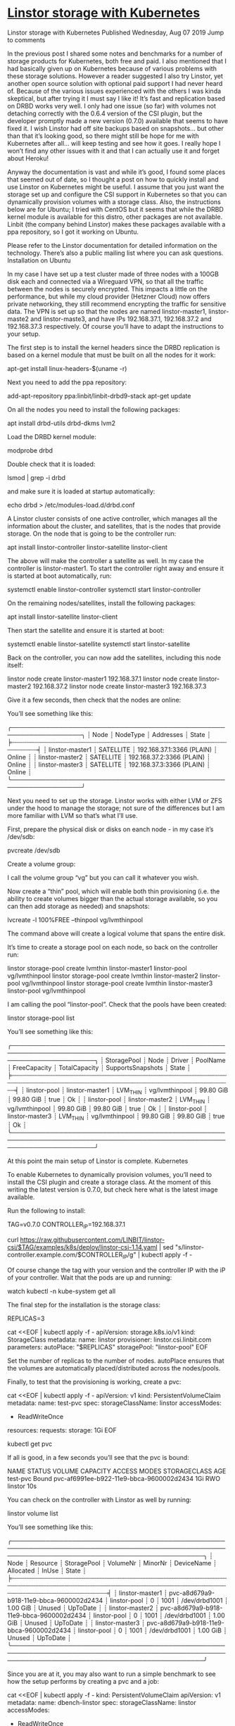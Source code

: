 * [[https://vitobotta.com/2019/08/07/linstor-storage-with-kubernetes/][Linstor storage with Kubernetes]]

Linstor storage with Kubernetes
Published Wednesday, Aug 07 2019
Jump to comments

In the previous post I shared some notes and benchmarks for a number of storage products for Kubernetes, both free and paid. I also mentioned that I had basically given up on Kubernetes because of various problems with these storage solutions. However a reader suggested I also try Linstor, yet another open source solution with optional paid support I had never heard of. Because of the various issues experienced with the others I was kinda skeptical, but after trying it I must say I like it! It’s fast and replication based on DRBD works very well. I only had one issue (so far) with volumes not detaching correctly with the 0.6.4 version of the CSI plugin, but the developer promptly made a new version (0.7.0) available that seems to have fixed it. I wish Linstor had off site backups based on snapshots… but other than that it’s looking good, so there might still be hope for me with Kubernetes after all… will keep testing and see how it goes. I really hope I won’t find any other issues with it and that I can actually use it and forget about Heroku!

Anyway the documentation is vast and while it’s good, I found some places that seemed out of date, so I thought a post on how to quickly install and use Linstor on Kubernetes might be useful. I assume that you just want the storage set up and configure the CSI support in Kubernetes so that you can dynamically provision volumes with a storage class. Also, the instructions below are for Ubuntu; I tried with CentOS but it seems that while the DRBD kernel module is available for this distro, other packages are not available. Linbit (the company behind Linstor) makes these packages available with a ppa repository, so I got it working on Ubuntu.

Please refer to the Linstor documentation for detailed information on the technology. There’s also a public mailing list where you can ask questions.
Installation on Ubuntu

In my case I have set up a test cluster made of three nodes with a 100GB disk each and connected via a Wireguard VPN, so that all the traffic between the nodes is securely encrypted. This impacts a little on the performance, but while my cloud provider (Hetzner Cloud) now offers private networking, they still recommend encrypting the traffic for sensitive data. The VPN is set up so that the nodes are named linstor-master1, linstor-maste2 and linstor-maste3, and have IPs 192.168.37.1, 192.168.37.2 and 192.168.37.3 respectively. Of course you’ll have to adapt the instructions to your setup.

The first step is to install the kernel headers since the DRBD replication is based on a kernel module that must be built on all the nodes for it work:

apt-get install linux-headers-$(uname -r)

Next you need to add the ppa repository:

add-apt-repository ppa:linbit/linbit-drbd9-stack
apt-get update

On all the nodes you need to install the following packages:

apt install drbd-utils drbd-dkms lvm2

Load the DRBD kernel module:

modprobe drbd

Double check that it is loaded:

lsmod | grep -i drbd

and make sure it is loaded at startup automatically:

echo drbd > /etc/modules-load.d/drbd.conf

A Linstor cluster consists of one active controller, which manages all the information about the cluster, and satellites, that is the nodes that provide storage. On the node that is going to be the controller run:

apt install linstor-controller linstor-satellite  linstor-client

The above will make the controller a satellite as well. In my case the controller is linstor-master1. To start the controller right away and ensure it is started at boot automatically, run:

systemctl enable linstor-controller
systemctl start linstor-controller

On the remaining nodes/satellites, install the following packages:

apt install linstor-satellite  linstor-client

Then start the satellite and ensure it is started at boot:

systemctl enable  linstor-satellite
systemctl start linstor-satellite

Back on the controller, you can now add the satellites, including this node itself:

linstor node create linstor-master1 192.168.37.1
linstor node create linstor-master2 192.168.37.2
linstor node create linstor-master3 192.168.37.3

Give it a few seconds, then check that the nodes are online:

You’ll see something like this:

╭──────────────────────────────────────────────────────────────────╮
┊ Node            ┊ NodeType  ┊ Addresses                 ┊ State  ┊
╞┄┄┄┄┄┄┄┄┄┄┄┄┄┄┄┄┄┄┄┄┄┄┄┄┄┄┄┄┄┄┄┄┄┄┄┄┄┄┄┄┄┄┄┄┄┄┄┄┄┄┄┄┄┄┄┄┄┄┄┄┄┄┄┄┄┄╡
┊ linstor-master1 ┊ SATELLITE ┊ 192.168.37.1:3366 (PLAIN) ┊ Online ┊
┊ linstor-master2 ┊ SATELLITE ┊ 192.168.37.2:3366 (PLAIN) ┊ Online ┊
┊ linstor-master3 ┊ SATELLITE ┊ 192.168.37.3:3366 (PLAIN) ┊ Online ┊
╰──────────────────────────────────────────────────────────────────╯

Next you need to set up the storage. Linstor works with either LVM or ZFS under the hood to manage the storage; not sure of the differences but I am more familiar with LVM so that’s what I’ll use.

First, prepare the physical disk or disks on eanch node - in my case it’s /dev/sdb:

pvcreate /dev/sdb

Create a volume group:

I call the volume group “vg” but you can call it whatever you wish.

Now create a “thin” pool, which will enable both thin provisioning (i.e. the ability to create volumes bigger than the actual storage available, so you can then add storage as needed) and snapshots:

lvcreate -l 100%FREE  --thinpool vg/lvmthinpool

The command above will create a logical volume that spans the entire disk.

It’s time to create a storage pool on each node, so back on the controller run:

linstor storage-pool create lvmthin linstor-master1 linstor-pool vg/lvmthinpool
linstor storage-pool create lvmthin linstor-master2 linstor-pool vg/lvmthinpool
linstor storage-pool create lvmthin linstor-master3 linstor-pool vg/lvmthinpool

I am calling the pool “linstor-pool”. Check that the pools have been created:

linstor storage-pool list

You’ll see something like this:

╭───────────────────────────────────────────────────────────────────────────────────────────────────────────────────────╮
┊ StoragePool  ┊ Node            ┊ Driver   ┊ PoolName       ┊ FreeCapacity ┊ TotalCapacity ┊ SupportsSnapshots ┊ State ┊
╞┄┄┄┄┄┄┄┄┄┄┄┄┄┄┄┄┄┄┄┄┄┄┄┄┄┄┄┄┄┄┄┄┄┄┄┄┄┄┄┄┄┄┄┄┄┄┄┄┄┄┄┄┄┄┄┄┄┄┄┄┄┄┄┄┄┄┄┄┄┄┄┄┄┄┄┄┄┄┄┄┄┄┄┄┄┄┄┄┄┄┄┄┄┄┄┄┄┄┄┄┄┄┄┄┄┄┄┄┄┄┄┄┄┄┄┄┄┄┄╡
┊ linstor-pool ┊ linstor-master1 ┊ LVM_THIN ┊ vg/lvmthinpool ┊    99.80 GiB ┊     99.80 GiB ┊ true              ┊ Ok    ┊
┊ linstor-pool ┊ linstor-master2 ┊ LVM_THIN ┊ vg/lvmthinpool ┊    99.80 GiB ┊     99.80 GiB ┊ true              ┊ Ok    ┊
┊ linstor-pool ┊ linstor-master3 ┊ LVM_THIN ┊ vg/lvmthinpool ┊    99.80 GiB ┊     99.80 GiB ┊ true              ┊ Ok    ┊
╰───────────────────────────────────────────────────────────────────────────────────────────────────────────────────────╯

At this point the main setup of Linstor is complete.
Kubernetes

To enable Kubernetes to dynamically provision volumes, you’ll need to install the CSI plugin and create a storage class. At the moment of this writing the latest version is 0.7.0, but check here what is the latest image available.

Run the following to install:

TAG=v0.7.0
CONTROLLER_IP=192.168.37.1

curl https://raw.githubusercontent.com/LINBIT/linstor-csi/$TAG/examples/k8s/deploy/linstor-csi-1.14.yaml | sed "s/linstor-controller.example.com/$CONTROLLER_IP/g" | kubectl apply -f -

Of course change the tag with your version and the controller IP with the iP of your controller. Wait that the pods are up and running:

watch kubectl -n kube-system get all

The final step for the installation is the storage class:

REPLICAS=3

cat <<EOF | kubectl apply -f -
apiVersion: storage.k8s.io/v1
kind: StorageClass
metadata:
  name: linstor
provisioner: linstor.csi.linbit.com
parameters:
  autoPlace: "$REPLICAS"
  storagePool: "linstor-pool"
EOF 

Set the number of replicas to the number of nodes. autoPlace ensures that the volumes are automatically placed/distributed across the nodes/pools.

Finally, to test that the provisioning is working, create a pvc:

cat <<EOF | kubectl apply -f -
apiVersion: v1
kind: PersistentVolumeClaim
metadata:
  name: test-pvc
spec:
  storageClassName: linstor
  accessModes:
    - ReadWriteOnce
  resources:
    requests:
      storage: 1Gi
EOF

kubectl get pvc

If all is good, in a few seconds you’ll see that the pvc is bound:

NAME       STATUS   VOLUME                                     CAPACITY   ACCESS MODES   STORAGECLASS   AGE
test-pvc   Bound    pvc-af6991ee-b922-11e9-bbca-9600002d2434   1Gi        RWO            linstor        10s

You can check on the controller with Linstor as well by running:

linstor volume list

You’ll see something like this:

╭────────────────────────────────────────────────────────────────────────────────────────────────────────────────────────────────────────────────╮
┊ Node            ┊ Resource                                 ┊ StoragePool  ┊ VolumeNr ┊ MinorNr ┊ DeviceName    ┊ Allocated ┊ InUse  ┊    State ┊
╞┄┄┄┄┄┄┄┄┄┄┄┄┄┄┄┄┄┄┄┄┄┄┄┄┄┄┄┄┄┄┄┄┄┄┄┄┄┄┄┄┄┄┄┄┄┄┄┄┄┄┄┄┄┄┄┄┄┄┄┄┄┄┄┄┄┄┄┄┄┄┄┄┄┄┄┄┄┄┄┄┄┄┄┄┄┄┄┄┄┄┄┄┄┄┄┄┄┄┄┄┄┄┄┄┄┄┄┄┄┄┄┄┄┄┄┄┄┄┄┄┄┄┄┄┄┄┄┄┄┄┄┄┄┄┄┄┄┄┄┄┄┄┄┄╡
┊ linstor-master1 ┊ pvc-a8d679a9-b918-11e9-bbca-9600002d2434 ┊ linstor-pool ┊ 0        ┊ 1001    ┊ /dev/drbd1001 ┊ 1.00 GiB  ┊ Unused ┊ UpToDate ┊
┊ linstor-master2 ┊ pvc-a8d679a9-b918-11e9-bbca-9600002d2434 ┊ linstor-pool ┊ 0        ┊ 1001    ┊ /dev/drbd1001 ┊ 1.00 GiB  ┊ Unused ┊ UpToDate ┊
┊ linstor-master3 ┊ pvc-a8d679a9-b918-11e9-bbca-9600002d2434 ┊ linstor-pool ┊ 0        ┊ 1001    ┊ /dev/drbd1001 ┊ 1.00 GiB  ┊ Unused ┊ UpToDate ┊
╰────────────────────────────────────────────────────────────────────────────────────────────────────────────────────────────────────────────────╯

Since you are at it, you may also want to run a simple benchmark to see how the setup performs by creating a pvc and a job:

cat <<EOF | kubectl apply -f -
kind: PersistentVolumeClaim
apiVersion: v1
metadata:
  name: dbench-linstor
spec:
  storageClassName: linstor
  accessModes:
    - ReadWriteOnce
  resources:
    requests:
      storage: 5Gi
---
apiVersion: batch/v1
kind: Job
metadata:
  name: dbench-linstor
spec:
  template:
    spec:
      containers:
      - name: dbench
        image: sotoaster/dbench:latest
        imagePullPolicy: IfNotPresent
        env:
          - name: DBENCH_MOUNTPOINT
            value: /data
          - name: FIO_SIZE
            value: 1G
        volumeMounts:
        - name: dbench-pv
          mountPath: /data
      restartPolicy: Never
      volumes:
      - name: dbench-pv
        persistentVolumeClaim:
          claimName: dbench-linstor
  backoffLimit: 4
EOF

Wait for the job pod to be ready and then check the logs with:

You’ll see something like this at the end:

==================
= Dbench Summary =
==================
Random Read/Write IOPS: 7495/4468. BW: 300MiB/s / 68.4MiB/s
Average Latency (usec) Read/Write: 945.99/
Sequential Read/Write: 301MiB/s / 62.6MiB/s
Mixed Random Read/Write IOPS: 7214/2401

In my case every metric is identical to what I get when benchmarking the disk directly, apart from the write spees, which are lower due to replication and VPN encryption. Otherwise they would be identical as well. Linstor really has no overhead basically, and that’s great.
Conclusion

Setting up Linstor may not be as straightforward as applying one yaml or two like with most of its competitors, but the setup is not difficult at all and can be automated with Ansible etc. So far I’ve only found that single issue which has already been fixed, so like I said I hope I won’t find any others. I would still like to use self-managed Kubernetes instead of Heroku. Hope this post was useful and saved you some time.

* Learning
** [[https://pcnews.ru/top/blogs/mat-shell/[perevod]_razvoracivaem_hranilise_linstor_dla_proxmox-850986.html#gsc.tab=0][[Перевод] Разворачиваем хранилище LINSTOR для Proxmox - PCNEWS.RU]]

[Перевод] Разворачиваем хранилище LINSTOR для Proxmox13.09.2018 10:49

image

Недавно LINBIT выпустили свое новое решение для оркестрации и управления множеством DRBD-массивов.

К примеру у вас может быть несколько нод и у каждой будет собственный LVM или ZFS пул в котором LINSTOR будет автоматически создавать новые тома и реплицировать их между нодами используя DRBD-протокол.

LINSTOR поддерживает thin-provisioning, снапшоты и много других интересных штук.
Это решение хорошо подойдет для виртуальных машин и контейнеров.

Полагаю что у вас уже есть Proxmox кластер, у меня есть три ноды pve1, pve2 и pve3.

Так что первый шаг — это установить drbd-utils и собрать модуль ядра на каждой ноде.

Добавим репозиторий linstor и уставновим kernel-headers, а также все необходимые пакеты из него:

wget -O- https://packages.linbit.com/package-signing-pubkey.asc | apt-key add - 
echo "deb http://packages.linbit.com/proxmox/ proxmox-5 drbd-9.0" \
  > /etc/apt/sources.list.d/linbit.list

apt-get update
apt-get -y install pve-headers
apt-get -y install drbd-dkms drbdtop

После установки давайте проверим вашу версию модуля ядра:

modproble drbd
cat /proc/drbd

Если вы видите 8 версию, значит что-то пошло не так и у вас загрузился in-tree модуль ядра, проверьте dkms status что бы узнать более подробно о сборке непосредственно dkms-модуля.
Для LINSTOR вы должны использовать DRBD 9 версии.

Далее на каждой ноде установим пакеты linstor-proxmox и linstor-satellite:

apt-get -y install linstor-proxmox linstor-satellite
systemctl start linstor-satellite.service
systemctl enable linstor-satellite.service

Мы будем разворачивать контроллер внутри LXC-контейнера.

Скачаем debian-шаблон:

wget http://download.proxmox.com/images/system/debian-9.0-standard_9.3-1_amd64.tar.gz -P /var/lib/vz/template/cache/

Теперь создадим контейнер под контроллер:

pct create 100 local:vztmpl/debian-9.0-standard_9.3-1_amd64.tar.gz \
  --hostname=linstor-controller \
  --net0=name=eth0,bridge=vmbr0,gw=10.1.0.1,ip=10.1.0.123/16

Запустим контейнер и войдем в него:

pct start 100
pct exec 100 bash

Установим обновления:

apt-get update 
apt-get -y upgrade

Добавим репозиторий linstor и установим linstor-controller и linstor-client:

wget -O- https://packages.linbit.com/package-signing-pubkey.asc | apt-key add - 
echo "deb http://packages.linbit.com/proxmox/ proxmox-5 drbd-9.0" \
  > /etc/apt/sources.list.d/linbit.list
apt-get update && apt-get install -y linstor-server linstor-client
systemctl start linstor-controller.service
systemctl enable linstor-controller.service

Linstor требует настроенной локали. Настроим locale:

sed -i '/en_US.UTF-8 UTF-8/ s/^# //' /etc/locale.gen
locale-gen

Давайте сразу же настроим временную зону:

dpkg-reconfigure tzdata

Создадим ноды:

linstor node create pve1 10.1.0.11
linstor node create pve2 10.1.0.12
linstor node create pve3 10.1.0.13

Для каждой ноды опишем дополнительный интерфейс который будет использоваться для DRBD-репликации:

linstor node interface create pve1 data 10.2.0.11
linstor node interface create pve2 data 10.2.0.12
linstor node interface create pve3 data 10.2.0.13

Пример вывода команды linstor node list:

╭──────────────────────────────────────────────────────────────╮
┊ Node ┊ NodeType  ┊ Addresses                        ┊ State  ┊
╞┄┄┄┄┄┄┄┄┄┄┄┄┄┄┄┄┄┄┄┄┄┄┄┄┄┄┄┄┄┄┄┄┄┄┄┄┄┄┄┄┄┄┄┄┄┄┄┄┄┄┄┄┄┄┄┄┄┄┄┄┄┄╡
┊ pve1 ┊ SATELLITE ┊ 10.0.1.11,10.0.2.11:3366 (PLAIN) ┊ Online ┊
┊ pve2 ┊ SATELLITE ┊ 10.0.1.12,10.0.2.12:3366 (PLAIN) ┊ Online ┊
┊ pve3 ┊ SATELLITE ┊ 10.0.1.13,10.0.2.13:3366 (PLAIN) ┊ Online ┊
╰──────────────────────────────────────────────────────────────╯

Создадим пулы:

На каждой ноде вы должны подготовить lvm thin-pool для drbd:

lvcreate -L 800G --thinpool drbdpool pve

Теперь вы можете добавить их в linstor:

linstor storage-pool create lvmthin pve1 drbdpool pve/drbdpool
linstor storage-pool create lvmthin pve2 drbdpool pve/drbdpool
linstor storage-pool create lvmthin pve3 drbdpool pve/drbdpool

Настроим пулы на использование data интерфейса:

linstor storage-pool set-property pve1 drbdpool PrefNic data
linstor storage-pool set-property pve2 drbdpool PrefNic data
linstor storage-pool set-property pve3 drbdpool PrefNic data

Пример вывода команды linstor storage-pool list:

╭───────────────────────────────────────────────────────────────────────────────────────────
┊ StoragePool ┊ Node ┊ Driver        ┊ PoolName     ┊ FreeCapacity ┊ TotalCapacity ┊ Support
╞┄┄┄┄┄┄┄┄┄┄┄┄┄┄┄┄┄┄┄┄┄┄┄┄┄┄┄┄┄┄┄┄┄┄┄┄┄┄┄┄┄┄┄┄┄┄┄┄┄┄┄┄┄┄┄┄┄┄┄┄┄┄┄┄┄┄┄┄┄┄┄┄┄┄┄┄┄┄┄┄┄┄┄┄┄┄┄┄┄┄┄
┊ drbdpool    ┊ pve1 ┊ LvmThinDriver ┊ hv1/drbdpool ┊      800 GiB ┊       800 GiB ┊ true              
┊ drbdpool    ┊ pve1 ┊ LvmThinDriver ┊ hv1/drbdpool ┊      800 GiB ┊       800 GiB ┊ true              
┊ drbdpool    ┊ pve3 ┊ LvmThinDriver ┊ hv3/drbdpool ┊      800 GiB ┊       800 GiB ┊ true              
╰───────────────────────────────────────────────────────────────────────────────────────────

Теперь мы можем добавить наше новое хранилище в конфиг Proxmox:

cat >> /etc/pve/storage.cfg <

Теперь мы перенесем наш linstor container на linstor storage.

Для начала нам нужно создать виртуальный диск для него:

pct exec 100 bash
linstor resource-definition create vm-100-disk-1
linstor volume-definition create vm-100-disk-1 4G
linstor resource create vm-100-disk-1 --auto-place 3 -s pve

Пример вывода команды linstor resource list:

╭──────────────────────────────────────────╮
┊ ResourceName    ┊ Node ┊ Port ┊    State ┊
╞┄┄┄┄┄┄┄┄┄┄┄┄┄┄┄┄┄┄┄┄┄┄┄┄┄┄┄┄┄┄┄┄┄┄┄┄┄┄┄┄┄┄╡
┊ vm-100-disk-1   ┊ pve1 ┊ 7000 ┊ UpToDate ┊
┊ vm-100-disk-1   ┊ pve2 ┊ 7000 ┊ UpToDate ┊
┊ vm-100-disk-1   ┊ pve3 ┊ 7000 ┊ UpToDate ┊
╰──────────────────────────────────────────╯

По умолчанию linstor-satellite удаляет конфиги всех ресурсов на момент запуска сервиса, затем он ожидает новую кофигурацию от linstor-controller, но если мы будем держать linstor-controller в том же месте что и данные, мы должны сделать исключение для его ресурса, добавив опцию --keep-res=vm-100 для linstor-satellite на всех нодах:

echo -e "[Service]\nExecStart=\nExecStart=/usr/share/linstor-server/bin/Satellite --logs=/var/log/linstor-satellite --config-directory=/etc/linstor --keep-res=vm-100" | SYSTEMD_EDITOR=tee systemctl edit linstor-satellite.service

Это действие должно предотвратить удаление ресурса vm-100-disk-1 при каждом запуске.

Теперь мы остановим linstor-controller контейнер и перенесем все данные с локального диска на drbd-диск.

pct shutdown 100
dd if=/var/lib/vz/images/100/vm-100-disk-1.raw of=/dev/drbd/by-res/vm-100-disk-1/0 bs=8M status=progress
e2fsck -f /dev/drbd/by-res/vm-100-disk-1/0 
resize2fs /dev/drbd/by-res/vm-100-disk-1/0 

Обновим конфиг контейнера:

sed -i '/^rootfs:/d' /etc/pve/lxc/100.conf
echo 'rootfs: drbdpool:vm-100-disk-1,size=4G' >> /etc/pve/lxc/100.conf

Запустим контейнер, и если все ок, удалим старый диск:

pct start 100
rm -f /var/lib/vz/images/100/vm-100-disk-1.raw

Теперь нам нужно только добавить наш контейнер в proxmox ha-manager:

ha-manager add ct:100 --max_relocate=3 --max_restart=3

PROFIT

Чтобы автоматически разрешать ситуации со split-brain, добавьте следующие опции для контроллера:

linstor controller drbd-options \
  --after-sb-0pri=discard-zero-changes \
  --after-sb-1pri=discard-secondary \
  --after-sb-2pri=disconnect

Для моей 10G сети, я нашел следующие настройки наиболее оптимальными для быстрой синхронизации:

linstor controller drbd-options \
  --max-buffers=36864 \
  --rcvbuf-size=2097152 \
  --sndbuf-size=1048576

linstor controller drbd-options \
  --c-fill-target=10240 \
  --c-max-rate=737280 \
  --c-min-rate=20480 \
  --c-plan-ahead=10

** [[https://docs.piraeus.daocloud.io/books/linstor-10-user-guide/page/212-adding-and-removing-disks][2.12. Adding and remov... | Piraeus]]
2.12.1. Migrating disks

In order to move a resource between nodes without reducing redundancy at any point, LINSTOR’s disk migrate feature can be used. First create a diskless resource on the target node, and then add a disk using the --migrate-from option. This will wait until the data has been synced to the new disk and then remove the source disk.

For example, to migrate a resource backups from ‘alpha’ to ‘bravo’:

: linstor resource create bravo backups --drbd-diskless
: linstor resource toggle-disk bravo backups --storage-pool pool_ssd --migrate-from alpha

** [[https://deckhouse.io/documentation/v1/modules/041-linstor/faq.html][The linstor module: FAQ | Deckhouse]]
The linstor module: FAQ

    What is difference between LVM and LVMThin?
    Performance and reliability notes, comparison to Ceph
    What to use in which situation?
    Changing the default StorageClass
    How to add existing LVM or LVMThin pool?
    How to configure Prometheus to use LINSTOR for storing data?
    linstor-node cannot start because the drbd module cannot be loaded
    How to evict resources from a node?
    Pod cannot start with the FailedMount error
        Pod is stuck in the ContainerCreating phase
        Pod cannot start due to missing CSI driver
        Errors like Input/output error

This feature is actively developed. It might significantly change in the future.
What is difference between LVM and LVMThin?

Briefly:

    LVM is simpler and has performance comparable to native drives;
    LVMThin allows you to use snapshots and overprovisioning, but twice as slow.

Performance and reliability notes, comparison to Ceph

    You may be interested in our article “Comparing Ceph, LINSTOR, Mayastor, and Vitastor storage performance in Kubernetes”.

We take a practical view of the issue. A difference of several tens of percent — in practice it never matters. The difference is several times or more important.

Comparison factors:

    Sequential read and write: do not matter, because on any technology they always run into the network (which is 10Gb/s, which is 1Gb/s). From a practical point of view, this indicator can be completely ignored;
    Random read and write (which is 1Gb/s, which is 10Gb/s):
        DRBD + LVM 5 times better (latency — 5 times less, IOPS — 5 times more) than Ceph RBD;
        DRBD + LVM is 2 times better than DRBD + LVMThin.
    If one of the replicas is located on local storage, then the read speed will be approximately equal to the storage device speed;
    If there are no replicas located on local storage, then the write speed will be approximately equal to half the network bandwidth for two replicas, or ⅓ network bandwidth for three replicas;
    With a large number of clients (more than 10, with iodepth 64), Ceph starts to fall behind more (up to 10 times) and consume much more CPU.

All in all, in practice, it doesn’t matter how many knobs you have for tuning, only three factors are significant:

    Read locality — if all reading is performed locally, then it works at the speed (throughput, IOPS, latency) of the local disk (the difference is practically insignificant);
    1 network hop when writing — in DRBD, the replication is performed by the client, and in Ceph, by server, so Ceph latency for writing always has at least x2 from DRBD;
    Complexity of code — latency of calculations on the datapath (how much assembler code is executed for each io operation), DRBD + LVM is simpler than DRBD + LVMThin, and much simpler than Ceph RBD.

What to use in which situation?

By default, we use two replicas (the third is an automatically created diskless replica used for quorum). This approach guarantees protection against split-brain and a sufficient level of storage reliability, but the following features must be taken into account:

    When one of the replicas (replica A) is unavailable, data is written only to a single replica (replica B). It means that:
        If at this moment the second replica (replica B) is also turned off, writing and reading will be unavailable;
        If at the same time the second replica (replica B) is irretrievably lost, then the data will be partially lost (there is only the old, outdated replica A);
        If the old replica (replica A) was also irretrievably lost, the data will be completely lost.
    When the second replica is turned off, in order to turn it back on (without operator intervention), both replicas must be available (in order to correctly work out the split-brain);
    Enabling a third replica solves both problems (at least two copies of data at any given time), but increases the overhead (network, disk).

It is strongly recommended to have one replica locally. This doubles the possible write bandwidth (with two replicas) and significantly increases the read speed. But if this is not the case, then everything still continues to work normally (but reading over the network, and double network utilization for writing).

Depending on the task, choose one of the following:

    DRBD + LVM — faster (x2) and more reliable (LVM is simpler);
    DRBD + LVMThin — support for snapshots and the possibility of overcommitment.

Changing the default StorageClass

List the StorageClasses in your cluster:

kubectl get storageclass

Mark the default StorageClass as non-default:

kubectl annotate storageclass local-path storageclass.kubernetes.io/is-default-class-

Mark a StorageClass as default:

kubectl annotate storageclass linstor-data-r2 storageclass.kubernetes.io/is-default-class=true

How to add existing LVM or LVMThin pool?

    The general method is described in`LINSTOR storage configuration page. Unlike commands listed below it will automatically configure the StorageClasses as well.

Example of adding an existing LVM pool:

linstor storage-pool create lvm node01 lvmthin linstor_data

Example of adding an existing LVMThin pool:

linstor storage-pool create lvmthin node01 lvmthin linstor_data/data

You can also add pools with some volumes have already been created. LINSTOR will just create new ones nearby.
How to configure Prometheus to use LINSTOR for storing data?

To configure Prometheus to use LINSTOR for storing data:

    Configure storage-pools and StorageClass;

    Specify the longtermStorageClass and storageClass parameters in the prometheus module configuration. E.g.:

    Example:

    prometheus: |
      longtermStorageClass: linstor-data-r2
      storageClass: linstor-data-r2

    Wait for the restart of Prometheus Pods.

linstor-node cannot start because the drbd module cannot be loaded

Check the status of the linstor-node Pods:

kubectl get pod -n d8-linstor -l app.kubernetes.io/instance=linstor,\
app.kubernetes.io/managed-by=piraeus-operator,app.kubernetes.io/name=piraeus-node

If you see that some of them get stuck in Init:CrashLoopBackOff state, check the logs of kernel-module-injector container:

kubectl logs -n d8-linstor linstor-node-xxwf9 -c kernel-module-injector

The most likely reasons why it cannot load the kernel module:

    You may already have an in-tree kernel version of the DRBDv8 module loaded when LINSTOR requires DRBDv9. Check loaded module version: cat /proc/drbd. If the file is missing, then the module is not loaded and this is not your case.

    You have Secure Boot enabled. Since the DRBD module we provide is compiled dynamically for your kernel (similar to dkms), it has no digital sign. We do not currently support running the DRBD module with a Secure Boot configuration.

How to evict resources from a node?

To do this, just run the command:

linstor node evacuate <node_name>

It will move resources to other free nodes and replicate them.
Pod cannot start with the FailedMount error
Pod is stuck in the ContainerCreating phase

If the Pod is stuck in the ContainerCreating phase, and you see the following errors in kubectl describe pod:

rpc error: code = Internal desc = NodePublishVolume failed for pvc-b3e51b8a-9733-4d9a-bf34-84e0fee3168d: checking
for exclusive open failed: wrong medium type, check device health

… it means that device is still mounted on one of the other nodes.

To check it, use the following command:

linstor resource list -r pvc-b3e51b8a-9733-4d9a-bf34-84e0fee3168d

The InUse flag will indicate which node the device is being used on.
Pod cannot start due to missing CSI driver

An example error in kubectl describe pod:

kubernetes.io/csi: attachment for pvc-be5f1991-e0f8-49e1-80c5-ad1174d10023 failed: CSINode b-node0 does not
contain driver linstor.csi.linbit.com

Check the status of the linstor-csi-node Pods:

kubectl get pod -n d8-linstor -l app.kubernetes.io/component=csi-node,app.kubernetes.io/instance=linstor,\
app.kubernetes.io/managed-by=piraeus-operator,app.kubernetes.io/name=piraeus-csi

Most likely they are stuck in the Init state, waiting for the node to change its status to Online in LINSTOR. Run the following command to check the list of nodes:

linstor node list

If you see any nodes in the EVICTED state, then they have been unavailable for 2 hours, to return them to the cluster, run:

linstor node rst <name>

Errors like Input/output error

Such errors usually occur at the stage of creating the file system (mkfs).

Check dmesg on the node where your Pod is running:

dmesg | grep 'Remote failed to finish a request within'

If you get any output (there are lines with the “Remote failed to finish a request within …” parts in the dmesg output), then most likely, your disk subsystem is too slow for the normal functioning of DRBD.

* Cheat sheet

- list volumes
  : linstor volume list --all

- delete volume
  : linstor volume-definition delete pvc-0d2864b4-a71e-4073-b132-a58875433a75 0

- list volume definitions
  : linstor volume-definition list

- list resource groups
  : linstor resource-group list

- list resources
  : linstor resource list

- list resource definitions
  : linstor resource-definition list

- manually create lvm thin volume
  : lvcreate -V 14G --thin -n pvc-2923a7b0-20c9-4676-bdcc-5998196980dc_00000 vg0/pool0

- drbd
  : kubectl exec -n piraeus -it pod/piraeus-piraeus-op-ns-node-gb756 -- /bin/bash

- show error report
  : linstor error-reports show 63A7A9DF-F3736-000318

- list nodes
  : linstor node list

- drbd status
#+begin_example
  root@kube1:/# drbdadm status
  pvc-bfd7e627-5114-4130-b0e3-15d97ce38106 role:Secondary
    disk:UpToDate
    kube2 role:Secondary
      peer-disk:UpToDate
    kube7 role:Primary
      peer-disk:Diskless
#+end_example

- list pools
  : storage-pool list

- show resource
  : linstor r l -r pvc-64fe679b-b317-482e-a922-5058921c88e8

- LINSTOR provides various commands to check the state of your cluster. These
  commands start with a ‘list-‘ prefix and provide various filtering and
  sorting options. The ‘–groupby’ option can be used to group and sort the
  output in multiple dimensions.
  : linstor node list
  : linstor storage-pool list --groupby Size

- controller options
  : linstor -m controller list-properties

- [[https://github.com/LINBIT/linstor-server/issues/293][LINSTOR controller is not trying to recover connection after exception · Issue #293 · LINBIT/linstor-server]]

  The =node restore= command is used to undo satellite node eviction and
  satellite node evacuation, but does not change the connection status of
  satellite nodes. The command that is supposed to reconnect satellite nodes
  that are currently offline is =node reconnect=.

** API
- [[https://app.swaggerhub.com/apis-docs/Linstor/Linstor/1.19.0#/developers/nodeList][Linstor | 1.19.0 | Linstor | SwaggerHub]]

- request example via nsenter on linstor controller node
  : sudo nsenter -t 1151 -n curl --cacert /proc/1151/root/etc/linstor/client/ca.crt --cert /proc/1151/root/etc/linstor/client/tls.crt --key /proc/1151/root/etc/linstor/client/tls.key -L -v -X 'GET' 'http://localhost:3370/v1/nodes' -H 'accept: application/json'

- request via curl

  : curl --cacert /etc/linstor/client/ca.crt --cert /etc/linstor/client/tls.crt --key /etc/linstor/client/tls.key -L -v -X 'GET' 'http://localhost:3370/v1/nodes' -H 'accept: application/json'

- request example via kubectl
  : kubectl -n piraeus exec piraeus-op-cs-controller-647f746677-rzqhz -- curl --cacert /etc/linstor/client/ca.crt --cert /etc/linstor/client/tls.crt --key /etc/linstor/client/tls.key -L -v -X GET 'http://localhost:3370/v1/view/storage-pools' -H 'accept: application/json'

** [[https://habr.com/ru/articles/531344/][Траблшутинг DRBD9 в LINSTOR]]

За последние несколько лет плотной работы с LINSTOR и DRBD9 у меня накопилось достаточное количество проблем и рецептов решения для них, что мне захотелось оформить их в небольшую статью. Не уверен что они полностью совпадут с вашими случаями, но теперь вы хотя бы сможете понять механику работы с DRBD9, а именно, самую неприятную его часть — траблшутинг.

Информации по данному поводу в интернете немного, так что если вы используете или планируете использовать LINSTOR, уверен рано-или поздно вам эта информация может пригодиться.

Кейс 1: Unknown и DELETING ресурсы

# linstor r l -r one-vm-10417-disk-0
╭────────────────────────────────────────────────────────────────────────────────────────╮
┊ ResourceName        ┊ Node   ┊ Port  ┊ Usage  ┊ Conns ┊    State ┊ CreatedOn           ┊
╞════════════════════════════════════════════════════════════════════════════════════════╡
┊ one-vm-10417-disk-0 ┊ m14c18 ┊ 56263 ┊        ┊       ┊  Unknown ┊ 2021-07-09 14:20:31 ┊
┊ one-vm-10417-disk-0 ┊ m15c38 ┊ 56263 ┊ Unused ┊ Ok    ┊ Diskless ┊ 2021-04-08 07:46:43 ┊
┊ one-vm-10417-disk-0 ┊ m8c12  ┊ 56263 ┊ Unused ┊ Ok    ┊ UpToDate ┊ 2020-10-14 13:10:42 ┊
╰────────────────────────────────────────────────────────────────────────────────────────╯


Как правило ничего критичного, просто нода на которой он находится скорее всего OFFLINE:

# linstor n l -n m14c18
╭─────────────────────────────────────────────────────────╮
┊ Node   ┊ NodeType  ┊ Addresses                ┊ State   ┊
╞═════════════════════════════════════════════════════════╡
┊ m14c18 ┊ SATELLITE ┊ 10.36.130.153:3367 (SSL) ┊ OFFLINE ┊
╰─────────────────────────────────────────────────────────╯


Проверьте запущен ли на ней linstor-satellite и доступен ли он для linstor-controller'а.

Если хотя бы один ресурс находится в Unknown статусе, то удаление любых других ресурсов будет зависать на DELETING. В последних версиях LINSTOR такие удаляемые ресурсы всё равно можно вернуть к жизни выполнив resource create, например:

# linstor r l -r one-vm-10417-disk-0
╭────────────────────────────────────────────────────────────────────────────────────────╮
┊ ResourceName        ┊ Node   ┊ Port  ┊ Usage  ┊ Conns ┊    State ┊ CreatedOn           ┊
╞════════════════════════════════════════════════════════════════════════════════════════╡
┊ one-vm-10417-disk-0 ┊ m14c18 ┊ 56263 ┊        ┊       ┊  Unknown ┊ 2021-07-09 14:20:31 ┊
┊ one-vm-10417-disk-0 ┊ m15c38 ┊ 56263 ┊        ┊ Ok    ┊ DELETING ┊ 2021-04-08 07:46:43 ┊
┊ one-vm-10417-disk-0 ┊ m16c2  ┊ 56263 ┊        ┊ Ok    ┊ DELETING ┊ 2021-05-01 03:36:21 ┊
┊ one-vm-10417-disk-0 ┊ m8c12  ┊ 56263 ┊ Unused ┊ Ok    ┊ UpToDate ┊ 2020-10-14 13:10:42 ┊
╰────────────────────────────────────────────────────────────────────────────────────────╯

# linstor r c m15c38 one-vm-10417-disk-0 --diskless
╭────────────────────────────────────────────────────────────────────────────────────────╮
┊ ResourceName        ┊ Node   ┊ Port  ┊ Usage  ┊ Conns ┊    State ┊ CreatedOn           ┊
╞════════════════════════════════════════════════════════════════════════════════════════╡
┊ one-vm-10417-disk-0 ┊ m14c18 ┊ 56263 ┊        ┊       ┊  Unknown ┊ 2021-07-09 14:20:31 ┊
┊ one-vm-10417-disk-0 ┊ m15c38 ┊ 56263 ┊ Unused ┊ Ok    ┊ Diskless ┊ 2021-04-08 07:46:43 ┊
┊ one-vm-10417-disk-0 ┊ m16c2  ┊ 56263 ┊        ┊ Ok    ┊ DELETING ┊ 2021-05-01 03:36:21 ┊
┊ one-vm-10417-disk-0 ┊ m8c12  ┊ 56263 ┊ Unused ┊ Ok    ┊ UpToDate ┊ 2020-10-14 13:10:42 ┊
╰────────────────────────────────────────────────────────────────────────────────────────╯


В любом случае, если ваша нода полностью вышла из строя, единственный способ удалить Unknown ресурс — это сделать node lost:

# linstor node lost m14c18
# linstor r l -r one-vm-10417-disk-0
╭────────────────────────────────────────────────────────────────────────────────────────╮
┊ ResourceName        ┊ Node   ┊ Port  ┊ Usage  ┊ Conns ┊    State ┊ CreatedOn           ┊
╞════════════════════════════════════════════════════════════════════════════════════════╡
┊ one-vm-10417-disk-0 ┊ m15c38 ┊ 56263 ┊ Unused ┊ Ok    ┊ Diskless ┊ 2021-04-08 07:46:43 ┊
┊ one-vm-10417-disk-0 ┊ m8c12  ┊ 56263 ┊ Unused ┊ Ok    ┊ UpToDate ┊ 2020-10-14 13:10:42 ┊
╰────────────────────────────────────────────────────────────────────────────────────────╯


Как мы видим, остальные DELETING ресурсы так же исчезли. Такое поведение связанно с логикой DRBD. Если существует шанс что ресурс ещё остался где-то жить, есть вероятность того что он вернётся в кластер и произойдёт конфликт. Чтобы этого избежать, удалять Unknown ресурсы с ноды можно только путём удаления целиком неисправной ноды.

Кейс 2: Outdated-реплика

По какой-то причине у нас образовалась Outdated-реплика:

# linstor r l -r one-vm-5899-disk-0
╭──────────────────────────────────────────────────────────────────────────────────────╮
┊ ResourceName       ┊ Node   ┊ Port ┊ Usage  ┊ Conns ┊    State ┊ CreatedOn           ┊
╞══════════════════════════════════════════════════════════════════════════════════════╡
┊ one-vm-5899-disk-0 ┊ m11c30 ┊ 8306 ┊ Unused ┊ Ok    ┊ UpToDate ┊ 2021-02-03 09:43:02 ┊
┊ one-vm-5899-disk-0 ┊ m13c25 ┊ 8306 ┊ Unused ┊ Ok    ┊ Outdated ┊ 2021-02-02 17:51:26 ┊
┊ one-vm-5899-disk-0 ┊ m15c25 ┊ 8306 ┊ InUse  ┊ Ok    ┊ Diskless ┊ 2021-01-18 15:51:40 ┊
╰──────────────────────────────────────────────────────────────────────────────────────╯


Пофиксить можно довольно просто:

root@m13c25:~# drbdadm disconnect one-vm-5899-disk-0
root@m13c25:~# drbdadm connect --discard-my-data one-vm-5899-disk-0
root@m13c25:~# drbdadm status one-vm-5899-disk-0
one-vm-5899-disk-0 role:Secondary
  disk:UpToDate
  m11c30 role:Secondary
    peer-disk:UpToDate
  m15c25 role:Primary
    peer-disk:Diskless


    Примечание: флаг --discard-my-data имеет силу только при сплитбрейне, во всех остальных случаях его указание не имеет эфекта.


Кейс 3: Inconsistent-реплика

Здесь по какой-то причине одна из реплик стала отображаться как Inconsistent

linstor r l -r one-vm-6372-disk-0
╭──────────────────────────────────────────────────────────────────────────────────────────╮
┊ ResourceName       ┊ Node   ┊ Port ┊ Usage  ┊ Conns ┊        State ┊ CreatedOn           ┊
╞══════════════════════════════════════════════════════════════════════════════════════════╡
┊ one-vm-6372-disk-0 ┊ m10c17 ┊ 8262 ┊ Unused ┊ Ok    ┊     UpToDate ┊ 2021-02-03 09:43:31 ┊
┊ one-vm-6372-disk-0 ┊ m13c35 ┊ 8262 ┊ Unused ┊ Ok    ┊ Inconsistent ┊                     ┊
┊ one-vm-6372-disk-0 ┊ m8c10  ┊ 8262 ┊ InUse  ┊ Ok    ┊     Diskless ┊ 2021-01-05 20:22:14 ┊
╰──────────────────────────────────────────────────────────────────────────────────────────╯

linstor v l -r one-vm-6372-disk-0
╭──────────────────────────────────────────────────────────────────────────────────────────────────────────────────────────╮
┊ Node   ┊ Resource           ┊ StoragePool          ┊ VolNr ┊ MinorNr ┊ DeviceName    ┊ Allocated ┊ InUse  ┊        State ┊
╞══════════════════════════════════════════════════════════════════════════════════════════════════════════════════════════╡
┊ m10c17 ┊ one-vm-6372-disk-0 ┊ thindata             ┊     0 ┊    2261 ┊ /dev/drbd2261 ┊ 19.38 GiB ┊ Unused ┊     UpToDate ┊
┊ m13c35 ┊ one-vm-6372-disk-0 ┊ thindata             ┊     0 ┊    2261 ┊ /dev/drbd2261 ┊ 20.01 GiB ┊ Unused ┊ Inconsistent ┊
┊ m8c10  ┊ one-vm-6372-disk-0 ┊ DfltDisklessStorPool ┊     0 ┊    2261 ┊ /dev/drbd2261 ┊           ┊ InUse  ┊     Diskless ┊
╰──────────────────────────────────────────────────────────────────────────────────────────────────────────────────────────╯


Зайдя на ноду, мы можем обратить внимание что она находится в состоянии синка:

root@m13c35:~# drbdadm status one-vm-6372-disk-0
one-vm-6372-disk-0 role:Secondary
  disk:Inconsistent
  m10c17 role:Secondary
    replication:SyncTarget peer-disk:UpToDate done:51.52
  m8c10 role:Primary
    peer-disk:Diskless


Попробуем переподключить её ко второй diskful-реплике:

root@m13c35:~# drbdadm disconnect one-vm-6372-disk-0:m10c17
root@m13c35:~# drbdadm connect one-vm-6372-disk-0:m10c17
root@m13c35:~# drbdadm status one-vm-6372-disk-0
one-vm-6372-disk-0 role:Secondary
  disk:Inconsistent
  m10c17 role:Secondary
    replication:SyncTarget peer-disk:UpToDate done:0.00
  m8c10 role:Primary
    peer-disk:Diskless


Хм, теперь репликация зависла на нуле процентов, к чёрту, давайте пересоздадим ресурс:

linstor r d m13c35 one-vm-6372-disk-0
linstor rd ap one-vm-6618-disk-9
linstor r l -r one-vm-6372-disk-0
╭────────────────────────────────────────────────────────────────────────────────────────────────╮
┊ ResourceName       ┊ Node   ┊ Port ┊ Usage  ┊ Conns ┊              State ┊ CreatedOn           ┊
╞════════════════════════════════════════════════════════════════════════════════════════════════╡
┊ one-vm-6372-disk-0 ┊ m10c17 ┊ 8262 ┊ Unused ┊ Ok    ┊           UpToDate ┊ 2021-02-03 09:43:31 ┊
┊ one-vm-6372-disk-0 ┊ m13c35 ┊ 8262 ┊ Unused ┊ Ok    ┊ SyncTarget(43.43%) ┊ 2021-07-09 13:36:51 ┊
┊ one-vm-6372-disk-0 ┊ m8c10  ┊ 8262 ┊ InUse  ┊ Ok    ┊           Diskless ┊ 2021-01-05 20:22:14 ┊
╰────────────────────────────────────────────────────────────────────────────────────────────────╯


Ура, репликация пошла!

    Примечание: Кейс 7 в данном случае показывает, что drbdadm down / up на m13c35 скорее всего вернуло бы реплику к жизни.


Кейс 4: StandAlone по отношению к diskless-реплике

linstor r l -r one-vm-8586-disk-0
╭───────────────────────────────────────────────────────────────────────────────────────────────────╮
┊ ResourceName       ┊ Node   ┊ Port ┊ Usage  ┊ Conns              ┊    State ┊ CreatedOn           ┊
╞═══════════════════════════════════════════════════════════════════════════════════════════════════╡
┊ one-vm-8586-disk-0 ┊ m11c42 ┊ 8543 ┊ Unused ┊ StandAlone(m13c34) ┊ Outdated ┊ 2020-11-28 22:07:23 ┊
┊ one-vm-8586-disk-0 ┊ m13c17 ┊ 8543 ┊ Unused ┊ Ok                 ┊ Diskless ┊                     ┊
┊ one-vm-8586-disk-0 ┊ m13c34 ┊ 8543 ┊ InUse  ┊ Connecting(m11c42) ┊ Diskless ┊ 2021-01-20 14:40:04 ┊
┊ one-vm-8586-disk-0 ┊ m15c36 ┊ 8543 ┊ Unused ┊ Ok                 ┊ UpToDate ┊                     ┊
╰───────────────────────────────────────────────────────────────────────────────────────────────────╯


Здесь мы видим что ресурс на m11c42 находится в состоянии StandAlone по отношению к diskless-реплике на m13c34. Ресурсы переходят в StandAlone когда замечают несоответсвия в данных между собой. Лечится довольно просто:

root@m11c42:~# drbdadm disconnect one-vm-8586-disk-0
root@m11c42:~# drbdadm connect one-vm-8586-disk-0 --discard-my-data 
root@m11c42:~# drbdadm status one-vm-8586-disk-0
one-vm-8586-disk-0 role:Secondary
  disk:UpToDate
  m13c17 role:Secondary
    peer-disk:Diskless
  m13c34 role:Primary
    peer-disk:Diskless
  m15c36 role:Secondary
    peer-disk:UpToDate


Кейс 5: StandAlone по отношению к diskful-реплике

Здесь у нас другая ситуация, ресурс на m11c44 находится в StandAlone к другой diskful-реплике на m10c27:

# linstor r l -r one-vm-8536-disk-0
╭───────────────────────────────────────────────────────────────────────────────────────────────────╮
┊ ResourceName       ┊ Node   ┊ Port ┊ Usage  ┊ Conns              ┊    State ┊ CreatedOn           ┊
╞═══════════════════════════════════════════════════════════════════════════════════════════════════╡
┊ one-vm-8536-disk-0 ┊ m10c27 ┊ 8656 ┊ Unused ┊ Connecting(m11c44) ┊ UpToDate ┊ 2021-02-02 17:41:36 ┊
┊ one-vm-8536-disk-0 ┊ m11c44 ┊ 8656 ┊ Unused ┊ StandAlone(m10c27) ┊ Outdated ┊ 2021-02-03 09:51:30 ┊
┊ one-vm-8536-disk-0 ┊ m13c29 ┊ 8656 ┊ Unused ┊ Ok                 ┊ Diskless ┊                     ┊
┊ one-vm-8536-disk-0 ┊ m13c9  ┊ 8656 ┊ InUse  ┊ Ok                 ┊ Diskless ┊ 2021-01-21 09:21:55 ┊
╰───────────────────────────────────────────────────────────────────────────────────────────────────╯

root@m11c44:~# drbdadm status one-vm-8536-disk-0
one-vm-8536-disk-0 role:Secondary
  disk:Outdated quorum:no
  m10c27 connection:StandAlone
  m13c29 role:Secondary
    peer-disk:Diskless
  m13c9 role:Primary
    peer-disk:Diskless


Мы можем попробовать её починить, также как и в прошлом кейсе:


root@m11c44:~# drbdadm disconnect one-vm-8536-disk-0
root@m11c44:~# drbdadm connect one-vm-8536-disk-0 --discard-my-data 
root@m11c44:~# drbdadm status one-vm-8536-disk-0
one-vm-8536-disk-0 role:Secondary
  disk:Outdated quorum:no
  m10c27 connection:StandAlone
  m13c29 role:Secondary
    peer-disk:Diskless
  m13c9 role:Primary
    peer-disk:Diskless


Но после подключения реплика практически моментально возвращается обратно в StandAlone. В dmesg для этого ресурса можно увидить, ошибку Unrelated data, aborting!:


[706520.163680] drbd one-vm-8536-disk-0/0 drbd2655 m10c27: drbd_sync_handshake:
[706520.163691] drbd one-vm-8536-disk-0/0 drbd2655 m10c27: self E54E31513A64A2EE:0000000000000000:35BC97142AF7A8A4:0000000000000000 bits:1266688 flags:3
[706520.163699] drbd one-vm-8536-disk-0/0 drbd2655 m10c27: peer 591D9E9CA26B4F98:66E67F43AB59AB30:4F01DD98B884F10E:0000000000000000 bits:24982941 flags:1100
[706520.163708] drbd one-vm-8536-disk-0/0 drbd2655 m10c27: uuid_compare()=unrelated-data by rule=history-both
[706520.163710] drbd one-vm-8536-disk-0/0 drbd2655: Unrelated data, aborting!
[706520.528669] drbd one-vm-8536-disk-0 m10c27: Aborting remote state change 1918960097


Такой ресурс проще удалить и создать заново:

linstor r d m11c44 one-vm-8536-disk-0      
linstor rd ap one-vm-8536-disk-0
linstor r l -r one-vm-8536-disk-0
╭───────────────────────────────────────────────────────────────────────────────────────────────╮
┊ ResourceName       ┊ Node   ┊ Port ┊ Usage  ┊ Conns ┊             State ┊ CreatedOn           ┊
╞═══════════════════════════════════════════════════════════════════════════════════════════════╡
┊ one-vm-8536-disk-0 ┊ m10c27 ┊ 8656 ┊ Unused ┊ Ok    ┊          UpToDate ┊ 2021-02-02 17:41:36 ┊
┊ one-vm-8536-disk-0 ┊ m11c44 ┊ 8656 ┊ Unused ┊ Ok    ┊ SyncTarget(0.48%) ┊ 2021-07-09 15:40:17 ┊
┊ one-vm-8536-disk-0 ┊ m13c29 ┊ 8656 ┊ Unused ┊ Ok    ┊          Diskless ┊                     ┊
┊ one-vm-8536-disk-0 ┊ m13c9  ┊ 8656 ┊ InUse  ┊ Ok    ┊          Diskless ┊ 2021-01-21 09:21:55 ┊
╰───────────────────────────────────────────────────────────────────────────────────────────────╯


Кейс 6: Consistent-реплика

Почти тоже самое что и предыдущий кейс, но вместо StandAlone реплика помечена как Consistent:

linstor r l -r one-vm-8379-disk-0
╭─────────────────────────────────────────────────────────────────────────────────────────────────────╮
┊ ResourceName       ┊ Node   ┊ Port ┊ Usage  ┊ Conns              ┊      State ┊ CreatedOn           ┊
╞═════════════════════════════════════════════════════════════════════════════════════════════════════╡
┊ one-vm-8379-disk-0 ┊ m13c40 ┊ 8052 ┊ Unused ┊ StandAlone(m14c6)  ┊ Consistent ┊ 2021-02-02 18:03:36 ┊
┊ one-vm-8379-disk-0 ┊ m14c15 ┊ 8052 ┊ InUse  ┊ Ok                 ┊   Diskless ┊ 2021-02-03 07:53:58 ┊
┊ one-vm-8379-disk-0 ┊ m14c6  ┊ 8052 ┊ Unused ┊ StandAlone(m13c40) ┊   UpToDate ┊                     ┊
╰─────────────────────────────────────────────────────────────────────────────────────────────────────╯

linstor v l -r one-vm-8379-disk-0
╭────────────────────────────────────────────────────────────────────────────────────────────────────────────────────────╮
┊ Node   ┊ Resource           ┊ StoragePool          ┊ VolNr ┊ MinorNr ┊ DeviceName    ┊ Allocated ┊ InUse  ┊      State ┊
╞════════════════════════════════════════════════════════════════════════════════════════════════════════════════════════╡
┊ m13c40 ┊ one-vm-8379-disk-0 ┊ thindata             ┊     0 ┊    2051 ┊ /dev/drbd2051 ┊ 24.16 GiB ┊ Unused ┊ Consistent ┊
┊ m14c15 ┊ one-vm-8379-disk-0 ┊ DfltDisklessStorPool ┊     0 ┊    2051 ┊ /dev/drbd2051 ┊           ┊ InUse  ┊   Diskless ┊
┊ m14c6  ┊ one-vm-8379-disk-0 ┊ thindata             ┊     0 ┊    2051 ┊ /dev/drbd2051 ┊ 40.01 GiB ┊ Unused ┊   UpToDate ┊
╰────────────────────────────────────────────────────────────────────────────────────────────────────────────────────────╯


В dmesg можно также обнаружить Unrelated data:

root@m14c6:~# dmesg  |grep one-vm-8379-disk-0 | grep 'Unrelated data'
[2983657.291734] drbd one-vm-8379-disk-0/0 drbd2051: Unrelated data, aborting!
[2983659.335697] drbd one-vm-8379-disk-0/0 drbd2051: Unrelated data, aborting!


пересоздаём девайс:

linstor r d m13c40 one-vm-8379-disk-0
linstor rd ap one-vm-8379-disk-0
linstor r l -r one-vm-8379-disk-0
╭───────────────────────────────────────────────────────────────────────────────────────────────╮
┊ ResourceName       ┊ Node   ┊ Port ┊ Usage  ┊ Conns ┊             State ┊ CreatedOn           ┊
╞═══════════════════════════════════════════════════════════════════════════════════════════════╡
┊ one-vm-8379-disk-0 ┊ m11c44 ┊ 8052 ┊ Unused ┊ Ok    ┊ SyncTarget(8.62%) ┊ 2021-07-09 15:44:51 ┊
┊ one-vm-8379-disk-0 ┊ m14c15 ┊ 8052 ┊ InUse  ┊ Ok    ┊          Diskless ┊ 2021-02-03 07:53:58 ┊
┊ one-vm-8379-disk-0 ┊ m14c6  ┊ 8052 ┊ Unused ┊ Ok    ┊          UpToDate ┊                     ┊
╰───────────────────────────────────────────────────────────────────────────────────────────────╯


Репликация пошла, ура!

Кейс 7: Классический split-brain

Здесь у нас две diskful-реплики, которые не могут договориться между ссобой:

# linstor r l -r one-vm-8373-disk-2
╭───────────────────────────────────────────────────────────────────────────────────────────────────╮
┊ ResourceName       ┊ Node   ┊ Port ┊ Usage  ┊ Conns              ┊    State ┊ CreatedOn           ┊
╞═══════════════════════════════════════════════════════════════════════════════════════════════════╡
┊ one-vm-8373-disk-2 ┊ m11c12 ┊ 8069 ┊ InUse  ┊ Ok                 ┊ Diskless ┊ 2021-01-05 19:06:18 ┊
┊ one-vm-8373-disk-2 ┊ m13c23 ┊ 8069 ┊ Unused ┊ StandAlone(m14c6)  ┊ Outdated ┊                     ┊
┊ one-vm-8373-disk-2 ┊ m14c6  ┊ 8069 ┊ Unused ┊ StandAlone(m13c23) ┊ UpToDate ┊                     ┊
╰───────────────────────────────────────────────────────────────────────────────────────────────────╯

# linstor v l -r one-vm-8373-disk-2
╭──────────────────────────────────────────────────────────────────────────────────────────────────────────────────────╮
┊ Node   ┊ Resource           ┊ StoragePool          ┊ VolNr ┊ MinorNr ┊ DeviceName    ┊ Allocated ┊ InUse  ┊    State ┊
╞══════════════════════════════════════════════════════════════════════════════════════════════════════════════════════╡
┊ m11c12 ┊ one-vm-8373-disk-2 ┊ DfltDisklessStorPool ┊     0 ┊    2068 ┊ /dev/drbd2068 ┊           ┊ InUse  ┊ Diskless ┊
┊ m13c23 ┊ one-vm-8373-disk-2 ┊ thindata             ┊     0 ┊    2068 ┊ /dev/drbd2068 ┊ 19.51 GiB ┊ Unused ┊ Outdated ┊
┊ m14c6  ┊ one-vm-8373-disk-2 ┊ thindata             ┊     0 ┊    2068 ┊ /dev/drbd2068 ┊ 19.51 GiB ┊ Unused ┊ UpToDate ┊
╰──────────────────────────────────────────────────────────────────────────────────────────────────────────────────────╯


Выбираем реплику на которой мы хотим заменить данные, и выполняем реконнект с discard-my-data на ней:

root@m13c23:~# drbdadm status one-vm-8373-disk-2
one-vm-8373-disk-2 role:Secondary
  disk:Outdated quorum:no
  m11c12 role:Primary
    peer-disk:Diskless
  m14c6 connection:StandAlone

root@m13c23:~# drbdadm disconnect one-vm-8373-disk-2
root@m13c23:~# drbdadm connect one-vm-8373-disk-2 --discard-my-data 
root@m13c23:~# drbdadm status one-vm-8373-disk-2
one-vm-8373-disk-2 role:Secondary
  disk:Outdated quorum:no
  m11c12 role:Primary
    peer-disk:Diskless
  m14c6 connection:Connecting


Она переходит в Connecting, теперь нам нужно передёрнуть вторую реплику:

root@m14c6:~# drbdadm disconnect  one-vm-8373-disk-2:m13c23
root@m14c6:~# drbdadm connect  one-vm-8373-disk-2:m13c23
root@m14c6:~# drbdadm status one-vm-8373-disk-2
one-vm-8373-disk-2 role:Secondary
  disk:UpToDate
  m11c12 role:Primary
    peer-disk:Diskless
  m13c23 role:Secondary congested:yes ap-in-flight:0 rs-in-flight:2264
    replication:SyncSource peer-disk:Inconsistent done:72.42

root@m14c6:~# drbdadm status one-vm-8373-disk-2
one-vm-8373-disk-2 role:Secondary
  disk:UpToDate
  m11c12 role:Primary
    peer-disk:Diskless
  m13c23 role:Secondary
    peer-disk:UpToDate


Кейс 8: Застрявший SyncTarget

Синхронизация застряла на 81.71% и не двигается

# linstor r l -r one-vm-7584-disk-0
╭────────────────────────────────────────────────────────────────────────────────────────────────╮
┊ ResourceName       ┊ Node   ┊ Port ┊ Usage  ┊ Conns ┊              State ┊ CreatedOn           ┊
╞════════════════════════════════════════════════════════════════════════════════════════════════╡
┊ one-vm-7584-disk-0 ┊ m11c24 ┊ 8006 ┊ InUse  ┊ Ok    ┊           Diskless ┊ 2021-01-18 13:55:17 ┊
┊ one-vm-7584-disk-0 ┊ m13c3  ┊ 8006 ┊ Unused ┊ Ok    ┊ SyncTarget(81.71%) ┊                     ┊
┊ one-vm-7584-disk-0 ┊ m8c37  ┊ 8006 ┊ Unused ┊ Ok    ┊           UpToDate ┊ 2021-02-03 09:47:01 ┊
╰────────────────────────────────────────────────────────────────────────────────────────────────╯


Попробуем выполнить реконнект:

root@m13c3:~# drbdadm status one-vm-7584-disk-0
one-vm-7584-disk-0 role:Secondary
  disk:Inconsistent
  m11c24 role:Primary
    peer-disk:Diskless
  m8c37 role:Secondary
    replication:SyncTarget peer-disk:UpToDate done:81.71

root@m13c3:~# drbdadm disconnect one-vm-7584-disk-0:m8c37
root@m13c3:~# drbdadm connect one-vm-7584-disk-0:m8c37
root@m13c3:~# drbdadm status one-vm-7584-disk-0
one-vm-7584-disk-0 role:Secondary
  disk:Inconsistent
  m11c24 role:Primary
    peer-disk:Diskless
  m8c37 role:Secondary
    replication:SyncTarget peer-disk:UpToDate done:0.00


Теперь репликация зависла на нуле процентов, попробуем полностью потушить девайс и завести снова:

root@m13c3:~# drbdadm down one-vm-7584-disk-0
root@m13c3:~# drbdadm up one-vm-7584-disk-0
root@m13c3:~# drbdadm status one-vm-7584-disk-0
one-vm-7584-disk-0 role:Secondary
  disk:Inconsistent quorum:no
  m11c24 role:Primary
    peer-disk:Diskless
  m8c37 connection:Connecting

root@m13c3:~# drbdadm status one-vm-7584-disk-0
one-vm-7584-disk-0 role:Secondary
  disk:UpToDate
  m11c24 role:Primary
    peer-disk:Diskless
  m8c37 role:Secondary
    peer-disk:UpToDate


Ура, дело сделано!

Кейс 9: Outdated-реплика, которая Connecting

# linstor r l -r one-vm-7577-disk-2
╭────────────────────────────────────────────────────────────────────────────────────────────────────╮
┊ ResourceName       ┊ Node   ┊ Port  ┊ Usage  ┊ Conns              ┊    State ┊ CreatedOn           ┊
╞════════════════════════════════════════════════════════════════════════════════════════════════════╡
┊ one-vm-7577-disk-2 ┊ m10c21 ┊ 57064 ┊ Unused ┊ Ok                 ┊ Diskless ┊ 2021-02-05 20:52:31 ┊
┊ one-vm-7577-disk-2 ┊ m13c10 ┊ 57064 ┊ InUse  ┊ Ok                 ┊ UpToDate ┊ 2021-02-05 20:52:23 ┊
┊ one-vm-7577-disk-2 ┊ m14c29 ┊ 57064 ┊ Unused ┊ Connecting(m13c10) ┊ Outdated ┊ 2021-02-05 20:52:26 ┊
╰────────────────────────────────────────────────────────────────────────────────────────────────────╯


Похоже на Кейс 2, и фиксится так же:

root@m14c29:~# drbdadm status one-vm-7577-disk-2
one-vm-7577-disk-2 role:Secondary
  disk:Outdated
  m10c21 role:Secondary
    peer-disk:Diskless
  m13c10 connection:Connecting

root@m14c29:~# drbdadm disconnect one-vm-7577-disk-2
root@m14c29:~# drbdadm connect one-vm-7577-disk-2
root@m14c29:~# drbdadm status one-vm-7577-disk-2
one-vm-7577-disk-2 role:Secondary
  disk:UpToDate
  m10c21 role:Secondary
    peer-disk:Diskless
  m13c10 role:Primary
    peer-disk:UpToDate


Кейс 10: Unconnected / Connecting / NetworkFailure

    Примечание:: Кейсы 10 и 11 вызваны проблемой, которая должна быть исправлена в выпуске LINSTOR v1.14.0

Ресурсы переодично флапают между этими статусами:

# linstor r l -r one-vm-10154-disk-0
╭─────────────────────────────────────────────────────────────────────────────────────────────────────╮
┊ ResourceName        ┊ Node   ┊ Port  ┊ Usage  ┊ Conns              ┊    State ┊ CreatedOn           ┊
╞═════════════════════════════════════════════════════════════════════════════════════════════════════╡
┊ one-vm-10154-disk-0 ┊ m11c37 ┊ 56031 ┊ Unused ┊ Ok                 ┊ UpToDate ┊                     ┊
┊ one-vm-10154-disk-0 ┊ m15c6  ┊ 56031 ┊ Unused ┊ Connecting(m11c37) ┊ Diskless ┊ 2021-04-08 07:46:40 ┊
┊ one-vm-10154-disk-0 ┊ m8c11  ┊ 56031 ┊ Unused ┊ Unconnected(m8c8)  ┊ Outdated ┊                     ┊
┊ one-vm-10154-disk-0 ┊ m8c8   ┊ 56031 ┊ InUse  ┊ Unconnected(m8c11) ┊ Diskless ┊ 2021-04-08 09:04:32 ┊
╰─────────────────────────────────────────────────────────────────────────────────────────────────────╯

# linstor r l -r one-vm-10154-disk-0
╭─────────────────────────────────────────────────────────────────────────────────────────────────────╮
┊ ResourceName        ┊ Node   ┊ Port  ┊ Usage  ┊ Conns              ┊    State ┊ CreatedOn           ┊
╞═════════════════════════════════════════════════════════════════════════════════════════════════════╡
┊ one-vm-10154-disk-0 ┊ m11c37 ┊ 56031 ┊ Unused ┊ Ok                 ┊ UpToDate ┊                     ┊
┊ one-vm-10154-disk-0 ┊ m15c6  ┊ 56031 ┊ Unused ┊ Connecting(m11c37) ┊ Diskless ┊ 2021-04-08 07:46:40 ┊
┊ one-vm-10154-disk-0 ┊ m8c11  ┊ 56031 ┊ Unused ┊ Connecting(m8c8)   ┊ Outdated ┊                     ┊
┊ one-vm-10154-disk-0 ┊ m8c8   ┊ 56031 ┊ InUse  ┊ Connecting(m8c11)  ┊ Diskless ┊ 2021-04-08 09:04:32 ┊
╰─────────────────────────────────────────────────────────────────────────────────────────────────────╯

# linstor r l -r one-vm-10154-disk-0
╭───────────────────────────────────────────────────────────────────────────────────────────────────────╮
┊ ResourceName        ┊ Node   ┊ Port  ┊ Usage  ┊ Conns                ┊    State ┊ CreatedOn           ┊
╞═══════════════════════════════════════════════════════════════════════════════════════════════════════╡
┊ one-vm-10154-disk-0 ┊ m11c37 ┊ 56031 ┊ Unused ┊ Ok                   ┊ UpToDate ┊                     ┊
┊ one-vm-10154-disk-0 ┊ m15c6  ┊ 56031 ┊ Unused ┊ Connecting(m11c37)   ┊ Diskless ┊ 2021-04-08 07:46:40 ┊
┊ one-vm-10154-disk-0 ┊ m8c11  ┊ 56031 ┊ Unused ┊ NetworkFailure(m8c8) ┊ Outdated ┊                     ┊
┊ one-vm-10154-disk-0 ┊ m8c8   ┊ 56031 ┊ InUse  ┊ Connecting(m8c11)    ┊ Diskless ┊ 2021-04-08 09:04:32 ┊
╰───────────────────────────────────────────────────────────────────────────────────────────────────────╯

# linstor v l -r one-vm-10154-disk-0
╭───────────────────────────────────────────────────────────────────────────────────────────────────────────────────────╮
┊ Node   ┊ Resource            ┊ StoragePool          ┊ VolNr ┊ MinorNr ┊ DeviceName    ┊ Allocated ┊ InUse  ┊    State ┊
╞═══════════════════════════════════════════════════════════════════════════════════════════════════════════════════════╡
┊ m11c37 ┊ one-vm-10154-disk-0 ┊ thindata             ┊     0 ┊    3194 ┊ None          ┊ 70.66 GiB ┊ Unused ┊ UpToDate ┊
┊ m15c6  ┊ one-vm-10154-disk-0 ┊ DfltDisklessStorPool ┊     0 ┊    3194 ┊ /dev/drbd3194 ┊           ┊        ┊  Unknown ┊
┊ m8c11  ┊ one-vm-10154-disk-0 ┊ thindata             ┊     0 ┊    3194 ┊ /dev/drbd3194 ┊ 31.06 GiB ┊ Unused ┊ Outdated ┊
┊ m8c8   ┊ one-vm-10154-disk-0 ┊ DfltDisklessStorPool ┊     0 ┊    3194 ┊ /dev/drbd3194 ┊           ┊ InUse  ┊ Diskless ┊
╰───────────────────────────────────────────────────────────────────────────────────────────────────────────────────────╯


Проверьте dmesg, если видите Peer presented a node_id of X instead of Y ошибку, значит вам попался LINSTOR баг, и по какой-то причине айдишники нод были перепутанны:

[15962703.499997] drbd one-vm-10154-disk-0 m8c8: Peer presented a node_id of 2 instead of 3
[15962703.500003] drbd one-vm-10154-disk-0 m8c8: conn( Connecting -> NetworkFailure )
[15962703.551966] drbd one-vm-10154-disk-0 m8c8: Restarting sender thread
[15962703.552245] drbd one-vm-10154-disk-0 m8c8: Connection closed
[15962703.552251] drbd one-vm-10154-disk-0 m8c8: helper command: /sbin/drbdadm disconnected
[15962703.554361] drbd one-vm-10154-disk-0 m8c8: helper command: /sbin/drbdadm disconnected exit code 0
[15962703.554390] drbd one-vm-10154-disk-0 m8c8: conn( NetworkFailure -> Unconnected )
[15962704.555917] drbd one-vm-10154-disk-0 m8c8: conn( Unconnected -> Connecting )


Здесь мы можем видеть, что m8c8 представлена для m8c11 как нода с node-id:0, а на самом деле она node-id:2. Так и наоборот m8c8 видит m8c11 как ноду с node-id:0, когда та, на самом деле является node-id:0:

root@m8c11:~# drbdsetup status one-vm-10154-disk-0 --verbose
one-vm-10154-disk-0 node-id:0 role:Secondary suspended:no
  volume:0 minor:3194 disk:Outdated quorum:yes blocked:no
  m11c37 node-id:1 connection:Connected role:Secondary congested:no ap-in-flight:0 rs-in-flight:0
    volume:0 replication:Established peer-disk:UpToDate resync-suspended:no
  m8c8 node-id:3 connection:Unconnected role:Unknown congested:no ap-in-flight:0 rs-in-flight:0
    volume:0 replication:Off peer-disk:DUnknown resync-suspended:no

root@m8c8:~# drbdsetup status one-vm-10154-disk-0 --verbose
one-vm-10154-disk-0 node-id:2 role:Primary suspended:no
  volume:0 minor:3194 disk:Diskless client:yes quorum:yes blocked:no
  m11c37 node-id:1 connection:Connected role:Secondary congested:no ap-in-flight:0 rs-in-flight:0
    volume:0 replication:Established peer-disk:UpToDate resync-suspended:no
  m8c11 node-id:0 connection:Unconnected role:Unknown congested:no ap-in-flight:0 rs-in-flight:0
    volume:0 replication:Off peer-disk:Outdated resync-suspended:no


Для DRBD это большая проблема, поэтому мигрируем виртуалку на живую реплику, удаляем все остальные ресурсы и создаём новые:

# linstor r d m15c6 m8c11 one-vm-10154-disk-0
# linstor r l -r one-vm-10154-disk-0
╭───────────────────────────────────────────────────────────────────────────────────────╮
┊ ResourceName        ┊ Node   ┊ Port  ┊ Usage ┊ Conns ┊    State ┊ CreatedOn           ┊
╞═══════════════════════════════════════════════════════════════════════════════════════╡
┊ one-vm-10154-disk-0 ┊ m11c37 ┊ 56031 ┊ InUse ┊ Ok    ┊ UpToDate ┊                     ┊
┊ one-vm-10154-disk-0 ┊ m15c6  ┊ 56031 ┊       ┊ Ok    ┊ DELETING ┊ 2021-04-08 07:46:40 ┊
┊ one-vm-10154-disk-0 ┊ m8c11  ┊ 56031 ┊       ┊ Ok    ┊ DELETING ┊                     ┊
╰───────────────────────────────────────────────────────────────────────────────────────╯

# linstor r l -r one-vm-10154-disk-0
╭───────────────────────────────────────────────────────────────────────────────────────╮
┊ ResourceName        ┊ Node   ┊ Port  ┊ Usage ┊ Conns ┊    State ┊ CreatedOn           ┊
╞═══════════════════════════════════════════════════════════════════════════════════════╡
┊ one-vm-10154-disk-0 ┊ m11c37 ┊ 56031 ┊ InUse ┊ Ok    ┊ UpToDate ┊                     ┊
╰───────────────────────────────────────────────────────────────────────────────────────╯

# linstor rd ap one-vm-10154-disk-0
╭──────────────────────────────────────────────────────────────────────────────────────────────────╮
┊ ResourceName        ┊ Node   ┊ Port  ┊ Usage  ┊ Conns ┊              State ┊ CreatedOn           ┊
╞══════════════════════════════════════════════════════════════════════════════════════════════════╡
┊ one-vm-10154-disk-0 ┊ m10c2  ┊ 56031 ┊ Unused ┊ Ok    ┊ SyncTarget(27.34%) ┊ 2021-07-09 14:55:47 ┊
┊ one-vm-10154-disk-0 ┊ m11c37 ┊ 56031 ┊ InUse  ┊ Ok    ┊           UpToDate ┊                     ┊
╰──────────────────────────────────────────────────────────────────────────────────────────────────╯


Кейс 11: У одной из diskful-реплик нет связи с diskless-репликой

    Примечание:: Кейсы 10 и 11 вызваны проблемой, которая должна быть исправлена в выпуске LINSTOR v1.14.0


linstor r l -r one-vm-8760-disk-0
╭────────────────────────────────────────────────────────────────────────────────────────────────────╮
┊ ResourceName       ┊ Node   ┊ Port  ┊ Usage  ┊ Conns              ┊    State ┊ CreatedOn           ┊
╞════════════════════════════════════════════════════════════════════════════════════════════════════╡
┊ one-vm-8760-disk-0 ┊ m13c18 ┊ 55165 ┊ Unused ┊ Connecting(m8c9)   ┊ Outdated ┊                     ┊
┊ one-vm-8760-disk-0 ┊ m14c27 ┊ 55165 ┊ Unused ┊ Ok                 ┊ UpToDate ┊ 2021-02-03 12:00:35 ┊
┊ one-vm-8760-disk-0 ┊ m8c9   ┊ 55165 ┊ InUse  ┊ Connecting(m13c18) ┊ Diskless ┊ 2021-04-08 09:04:07 ┊
╰────────────────────────────────────────────────────────────────────────────────────────────────────╯


Пробуем чуть-чуть подшаманить:

root@m13c18:~# drbdadm down one-vm-8760-disk-0
root@m13c18:~# drbdadm up one-vm-8760-disk-0
root@m13c18:~# drbdadm status one-vm-8760-disk-0
one-vm-8760-disk-0 role:Secondary
  disk:Outdated
  m14c27 role:Secondary
    peer-disk:UpToDate
  m8c9 connection:Connecting
root@m13c18:~# drbdadm status one-vm-8760-disk-0
one-vm-8760-disk-0 role:Secondary
  disk:Outdated
  m14c27 role:Secondary
    peer-disk:UpToDate
  m8c9 connection:Unconnected

root@m8c9:~# drbdadm disconnect one-vm-8760-disk-0:m13c18
root@m8c9:~# drbdadm connect one-vm-8760-disk-0:m13c18
root@m8c9:~# drbdadm status one-vm-8760-disk-0
one-vm-8760-disk-0 role:Primary
  disk:Diskless
  m13c18 connection:Unconnected
  m14c27 role:Secondary
    peer-disk:UpToDate


Чёрт, такая же ситуация как и в предыдущем кейсе:

linstor r l -r one-vm-8760-disk-0
╭──────────────────────────────────────────────────────────────────────────────────────────────────────╮
┊ ResourceName       ┊ Node   ┊ Port  ┊ Usage  ┊ Conns                ┊    State ┊ CreatedOn           ┊
╞══════════════════════════════════════════════════════════════════════════════════════════════════════╡
┊ one-vm-8760-disk-0 ┊ m13c18 ┊ 55165 ┊ Unused ┊ NetworkFailure(m8c9) ┊ Outdated ┊                     ┊
┊ one-vm-8760-disk-0 ┊ m14c27 ┊ 55165 ┊ Unused ┊ Ok                   ┊ UpToDate ┊ 2021-02-03 12:00:35 ┊
┊ one-vm-8760-disk-0 ┊ m8c9   ┊ 55165 ┊ InUse  ┊ Unconnected(m13c18)  ┊ Diskless ┊ 2021-04-08 09:04:07 ┊
╰──────────────────────────────────────────────────────────────────────────────────────────────────────╯


смотрим dmesg:

[14635995.191931] drbd one-vm-8760-disk-0 m8c9: conn( Unconnected -> Connecting )
[14635995.740020] drbd one-vm-8760-disk-0 m8c9: Peer presented a node_id of 3 instead of 2
[14635995.740051] drbd one-vm-8760-disk-0 m8c9: conn( Connecting -> NetworkFailure )
[14635995.775994] drbd one-vm-8760-disk-0 m8c9: Restarting sender thread
[14635995.777153] drbd one-vm-8760-disk-0 m8c9: Connection closed
[14635995.777174] drbd one-vm-8760-disk-0 m8c9: helper command: /sbin/drbdadm disconnected
[14635995.789649] drbd one-vm-8760-disk-0 m8c9: helper command: /sbin/drbdadm disconnected exit code 0
[14635995.789707] drbd one-vm-8760-disk-0 m8c9: conn( NetworkFailure -> Unconnected )


Ага, точно! Опять айдишники нод смешались

root@m8c9:~# drbdsetup status one-vm-8760-disk-0 --verbose
one-vm-8760-disk-0 node-id:3 role:Primary suspended:no
  volume:0 minor:1016 disk:Diskless client:yes quorum:yes blocked:no
  m13c18 node-id:0 connection:Unconnected role:Unknown congested:no ap-in-flight:0 rs-in-flight:0
    volume:0 replication:Off peer-disk:Outdated resync-suspended:no
  m14c27 node-id:1 connection:Connected role:Secondary congested:no ap-in-flight:0 rs-in-flight:0
    volume:0 replication:Established peer-disk:UpToDate resync-suspended:no

root@m13c18:~# drbdsetup status one-vm-8760-disk-0 --verbose
one-vm-8760-disk-0 node-id:0 role:Secondary suspended:no
  volume:0 minor:1016 disk:Outdated quorum:yes blocked:no
  m14c27 node-id:1 connection:Connected role:Secondary congested:no ap-in-flight:0 rs-in-flight:0
    volume:0 replication:Established peer-disk:UpToDate resync-suspended:no
  m8c9 node-id:2 connection:Unconnected role:Unknown congested:no ap-in-flight:0 rs-in-flight:0
    volume:0 replication:Off peer-disk:DUnknown resync-suspended:no

root@m14c27:~# drbdsetup status one-vm-8760-disk-0 --verbose
one-vm-8760-disk-0 node-id:1 role:Secondary suspended:no
  volume:0 minor:1016 disk:UpToDate quorum:yes blocked:no
  m13c18 node-id:0 connection:Connected role:Secondary congested:no ap-in-flight:0 rs-in-flight:0
    volume:0 replication:Established peer-disk:Outdated resync-suspended:no
  m8c9 node-id:3 connection:Connected role:Primary congested:no ap-in-flight:0 rs-in-flight:0
    volume:0 replication:Established peer-disk:Diskless peer-client:yes resync-suspended:no


m13c18 видит m8c9 как node-id:2, а на самом деле та node-id:3. Мигрируем тачку на живой ресурс и пересоздаём остальные:

# linstor r l -r one-vm-8760-disk-0
╭─────────────────────────────────────────────────────────────────────────────────────────────────────╮
┊ ResourceName       ┊ Node   ┊ Port  ┊ Usage  ┊ Conns               ┊    State ┊ CreatedOn           ┊
╞═════════════════════════════════════════════════════════════════════════════════════════════════════╡
┊ one-vm-8760-disk-0 ┊ m13c18 ┊ 55165 ┊ Unused ┊ Unconnected(m8c9)   ┊ Outdated ┊                     ┊
┊ one-vm-8760-disk-0 ┊ m14c27 ┊ 55165 ┊ Unused ┊ Ok                  ┊ UpToDate ┊ 2021-02-03 12:00:35 ┊
┊ one-vm-8760-disk-0 ┊ m8c9   ┊ 55165 ┊ InUse  ┊ Unconnected(m13c18) ┊ Diskless ┊ 2021-04-08 09:04:07 ┊
╰─────────────────────────────────────────────────────────────────────────────────────────────────────╯

# linstor r l -r one-vm-8760-disk-0
╭───────────────────────────────────────────────────────────────────────────────────────╮
┊ ResourceName       ┊ Node   ┊ Port  ┊ Usage  ┊ Conns ┊    State ┊ CreatedOn           ┊
╞═══════════════════════════════════════════════════════════════════════════════════════╡
┊ one-vm-8760-disk-0 ┊ m13c18 ┊ 55165 ┊ Unused ┊ Ok    ┊ UpToDate ┊                     ┊
┊ one-vm-8760-disk-0 ┊ m14c27 ┊ 55165 ┊ InUse  ┊ Ok    ┊ UpToDate ┊ 2021-02-03 12:00:35 ┊
╰───────────────────────────────────────────────────────────────────────────────────────╯

# linstor r d m13c18 one-vm-8760-disk-0
# linstor rd ap one-vm-8760-disk-0
# linstor r l -r one-vm-8760-disk-0
╭─────────────────────────────────────────────────────────────────────────────────────────────────╮
┊ ResourceName       ┊ Node   ┊ Port  ┊ Usage  ┊ Conns ┊              State ┊ CreatedOn           ┊
╞═════════════════════════════════════════════════════════════════════════════════════════════════╡
┊ one-vm-8760-disk-0 ┊ m14c27 ┊ 55165 ┊ InUse  ┊ Ok    ┊           UpToDate ┊ 2021-02-03 12:00:35 ┊
┊ one-vm-8760-disk-0 ┊ m8c6   ┊ 55165 ┊ Unused ┊ Ok    ┊ SyncTarget(78.57%) ┊ 2021-07-09 15:30:55 ┊
╰─────────────────────────────────────────────────────────────────────────────────────────────────╯


Кейс 12: Consistent-реплика

Мы находимся на diskless-ноде, смотрим статус ресурса:

root@m11c39:~# drbdadm status one-vm-6967-disk-0
one-vm-6967-disk-0 role:Primary
  disk:Diskless
  m13c15 role:Secondary
    peer-disk:Consistent
  m14c40 role:Secondary
    peer-disk:UpToDate


Крайне неприятная ситуация, обе diskfull реплики репортят UpToDate, но diskless реплика работает только с одной из них, вторая помечена как Consistent. Возникает в результате бага dikless primary на 9.0.19, так же мне удавалось ловить его на 9.0.21, но значительно реже.

При попытке выключить ресурс на m14c40 вы увидите что это невозможно, так как diskless-реплика работает с ней в данный момент:

root@m14c40:~# drbdadm disconnect one-vm-6967-disk-0
one-vm-6967-disk-0: State change failed: (-10) State change was refused by peer node
additional info from kernel:
Declined by peer m11c39 (id: 3), see the kernel log there
Command 'drbdsetup disconnect one-vm-6967-disk-0 3' terminated with exit code 11


Фиксится следущим образом:

Делаем disconnect и invalidate на Consistent ноде:

root@m13c15:~# drbdadm disconnect one-vm-6967-disk-0
root@m13c15:~# drbdadm invalidate one-vm-6967-disk-0
root@m13c15:~# drbdadm connect one-vm-6967-disk-0
root@m13c15:~# drbdadm status one-vm-6967-disk-0
one-vm-6967-disk-0 role:Secondary
  disk:Inconsistent
  m11c39 role:Primary
    peer-disk:Diskless
  m14c40 role:Secondary
    replication:SyncTarget peer-disk:UpToDate done:3.04


Здесь мы видим что синхронизация прошла но ресурс перешёл в inconsistent:

root@m13c15:~# drbdadm status one-vm-6967-disk-0
one-vm-6967-disk-0 role:Secondary
  disk:Inconsistent
  m11c39 role:Primary
    peer-disk:Diskless
  m14c40 role:Secondary
    peer-disk:UpToDate


Чтобы эту ситуацию решить, нужно сделать disconnect/connect с другой diskful-репликой:

root@m13c15:~# drbdadm disconnect one-vm-6967-disk-0:m14c40
root@m13c15:~# drbdadm connect one-vm-6967-disk-0:m14c40
root@m13c15:~# drbdadm status one-vm-6967-disk-0
one-vm-6967-disk-0 role:Secondary
  disk:UpToDate
  m11c39 role:Primary
    peer-disk:Diskless
  m14c40 role:Secondary
    peer-disk:UpToDate


Кейс 13: Забытый ресурс

В старых версиях LINSTOR можно было наткнуться на баг, что при удалении ресурса, diskless-реплики оставалась существовать на ноде:

one-vm-7792-disk-0 role:Secondary
  disk:Diskless quorum:no
  m13c9 connection:Connecting
  m14c13 connection:Connecting


В LINSTOR ресурса давно не существует:

linstor r l -r one-vm-7792-disk-0


Так что смело тушим его через drbdsetup:

root@m14c43:~# drbdsetup down one-vm-7792-disk-0


    Примечание: drbdsetup является более низкоуровневой утилитой чем drbdadm. drbdsetup общается напрямую с ядром и не требует наличия конфига для drbd-ресурса.


Кейс 14: Испорченый битмап

Ну и на последок самое вкусненькое. Баг который был замечен в версии 9.0.19, но позже был исправлен. Допустим вы только что создали новую реплику на m10c23, она синхронизировалась и перешла в такое состояние:

# linstor v l -r one-vm-5460-disk-2
╭──────────────────────────────────────────────────────────────────────────────────────────────────────────────────────╮
┊ Node   ┊ Resource           ┊ StoragePool          ┊ VolNr ┊ MinorNr ┊ DeviceName    ┊ Allocated ┊ InUse  ┊    State ┊
╞══════════════════════════════════════════════════════════════════════════════════════════════════════════════════════╡
┊ m10c23 ┊ one-vm-5460-disk-2 ┊ thindata             ┊     0 ┊    2665 ┊ /dev/drbd2665 ┊ 11.71 GiB ┊ Unused ┊ UpToDate ┊
┊ m11c35 ┊ one-vm-5460-disk-2 ┊ DfltDisklessStorPool ┊     0 ┊    2665 ┊ /dev/drbd2665 ┊           ┊ InUse  ┊ Diskless ┊
┊ m14c2  ┊ one-vm-5460-disk-2 ┊ diskless             ┊     0 ┊    2665 ┊ /dev/drbd2665 ┊           ┊ InUse  ┊ Diskless ┊
┊ m15c17 ┊ one-vm-5460-disk-2 ┊ thindata             ┊     0 ┊    2665 ┊ /dev/drbd2665 ┊ 28.01 GiB ┊ Unused ┊ UpToDate ┊
╰──────────────────────────────────────────────────────────────────────────────────────────────────────────────────────╯


Обе реплики UpToDate, но обратите внимание на Allocated. Одна из них использует сильно меньше места чем другая.
Из-за особенностей DRBD, primary diskless-реплика работает сразу со всеми secondary, то есть читает и пишет сразу в обе diskful-реплики.

Таким образом у виртуальной машины неприменно начнётся конфуз. Какие-то данные она будет читать из нормальной реплики, а какие-то из плохой, повреждая, тем самым, себе файловую систему.

Причиной этой проблемы является поломанный bitmap, и сейчас нам потребуется его пофиксить.
Дело в том что DRBD внутри себя имеет некоторый чейнджлог, который запоминает где и какие данные были изменены. Таким образом в случае дисконнекта и повторного подключения синхронизируются только изменённые данные, но не весь девайс. Другими словами, сейчас, в результате бага DRBD, мы имеем неверный чейнджлог.

Здесь сразу хочется отметить, что существует разница в логике работы классического DRBD и того как с ним работает LINSTOR. Дело в том, что LINSTOR в своих метаданных хранит значение zero-day чейнджлога и при создании новой реплики устанавливает это значение для неё. Таким образом изменения на новую реплику синхронизируются только согласно чейнджлогу. Благодаря этому, если чейнджлог небольшой, то синхронизация завершается очень быстро, в отличии от того если бы выполнялась полная начальная синхронизация данных.

Тогда как стандартная логика DRBD не предлагает такого "улучшения" и каждый раз выполняет full resync для всех новых реплик, то есть даже если у вас повреждён чейнджлог, синхронизация пройдёт успешно.

Диагностировать различия в двух репликах можно запустив команду drbdadm verify на одной из них, к примеру:

drbdadm verify one-vm-5460-disk-2:m15c17


Призведёт проверку one-vm-5460-disk-2 относительно ресурса размещённого на m15c17

После чего все несинхронизированные сектора будут отмечены для синхронизации, и достаточно будет сделать:

drbdadm disconnect one-vm-5460-disk-2
drbdadm connect one-vm-5460-disk-2


Чтобы они синхронизировались. Алтернативным решением могло бы быть инвалидировать всю реплику сразу и переподключить её:

drbdadm disconnect one-vm-5460-disk-2
drbdadm invalidate one-vm-5460-disk-2
drbdadm connect one-vm-5460-disk-2


Тогда она полностью синхронизируется. Но даже не смотря на успешную синхронизацию, она продолжит иметь неправильный чейнджлог. Таким образом все новые реплики синхронизируемые через ченджлог опять будут иметь ту же проблему.

Хорошо, с теорией закончили, теперь вернёмся к нашей ситуации. Обычно в данном случае имеет смысл немедленно удалить созданную реплику и произвести следующие действия:

Выключаем нашу виртуалку, либо делаем external volume snapshot, если такой возможности не имеется, и затем выполняем:

dd if=/dev/drbd2665 of=/dev/drbd2665 status=progress bs=65536 conv=notrunc,sparse iflag=direct,fullblock oflag=direct


Здесь dd побайтно вычитает весь девайс и запишет его обратно, тем самым исправив наш чейнджлог. Не забываем закомитить наш external snapshot (если делали), и теперь можно беспроблемно создавать новые реплики с помощью LINSTOR.

** Delete a node from the Kubernetes cluster
#+begin_example
  $ linstor node list
  ╭───────────────────────────────────────────────────────────────────────────────────────────────╮
  ┊ Node                                      ┊ NodeType   ┊ Addresses                  ┊ State   ┊
  ╞═══════════════════════════════════════════════════════════════════════════════════════════════╡
  ┊ kube1                                     ┊ SATELLITE  ┊ 192.168.154.131:3367 (SSL) ┊ OFFLINE ┊
  ┊ kube4                                     ┊ SATELLITE  ┊ 192.168.154.1:3367 (SSL)   ┊ Online  ┊
  ┊ piraeus-op-cs-controller-6c5c946758-4q96w ┊ CONTROLLER ┊ 10.0.1.87:3367 (SSL)       ┊ Online  ┊
  ╰───────────────────────────────────────────────────────────────────────────────────────────────╯

  $ linstor node delete kube1
  SUCCESS:
  Description:
      Node 'kube1' deleted.
  Details:
      Node 'kube1' UUID was: fc861087-81ef-4a70-a9ab-5d88e33ff824
#+end_example

** Prometheus

- [[https://prometheus.kubernetes.corp1.majordomo.ru/graph?g0.expr=drbd_connection_state%7Bdrbd_connection_state!%3D%22UpToDate%22%2C%20drbd_connection_state!%3D%22Connected%22%2C%20name%3D%22pvc-d5e17115-05d4-4e64-9ea8-f6a19e4ee2ab%22%7D%20%3D%3D%201&g0.tab=1&g0.stacked=0&g0.show_exemplars=0&g0.range_input=1h&g1.expr=count(count%20by%20(name)%20(drbd_connection_state%7Bdrbd_connection_state!%3D%22UpToDate%22%2C%20drbd_connection_state!%3D%22Connected%22%7D%20%3D%3D%201))%20OR%20on()%20vector(0)&g1.tab=0&g1.stacked=0&g1.show_exemplars=0&g1.range_input=2h&g2.expr=drbd_device_unintentionaldiskless%7B%7D%20%3D%3D%201&g2.tab=0&g2.stacked=0&g2.show_exemplars=0&g2.range_input=1h&g3.expr=drbd_device_quorum%20%3D%3D%200&g3.tab=0&g3.stacked=0&g3.show_exemplars=0&g3.range_input=1h][Prometheus Time Series Collection and Processing Server]]

- Disconnected DRBD Resources
  : echo 'drbd_connection_state{drbd_connection_state!="UpToDate", drbd_connection_state!="Connected"} == 1' | curl -s -G 'https://prometheus.kubernetes.corp1.majordomo.ru/api/v1/query' --data-urlencode query@- | jq --raw-output '.data.result | .[].metric.name' | sort --unique

- to bash array
  : mapfile -t resources < <(curl -s -G 'https://prometheus.kubernetes.corp1.majordomo.ru/api/v1/query' --data-urlencode query@query.txt | jq --raw-output '.data.result | .[].metric.name' | sort --unique)

- for running in a satellite pod
  : for pvc in "${resources[@]}"; do echo drbdsetup down "$pvc"; done

* Components
** StorageLayer
*** blockdev

* logical volume creation log in kubernetes operator piraeus

#+begin_example
  time="2023-03-31T07:24:31Z" level=debug msg="reconciling monitoring service definition: done" changed=true controller=LinstorSatelliteSet
  piraeus-op-operator-84c4c995c7-24d7z
  Mar 31, 2023 @ 10:24:31.963time="2023-03-31T07:24:31Z" level=debug msg="reconciling monitoring service definition" controller=LinstorSatelliteSet
  piraeus-op-operator-84c4c995c7-24d7z
  Mar 31, 2023 @ 10:24:31.963time="2023-03-31T07:24:31Z" level=debug msg="reconcile legacy monitoring service name" controller=LinstorSatelliteSet
  piraeus-op-operator-84c4c995c7-24d7z
  Mar 31, 2023 @ 10:24:31.962time="2023-03-31T07:24:31Z" level=debug msg="reconcile drbd-reactor configmap: done" changed=false controller=LinstorSatelliteSet
  piraeus-op-operator-84c4c995c7-24d7z
  Mar 31, 2023 @ 10:24:31.949time="2023-03-31T07:24:31Z" level=debug msg="reconcile drbd-reactor configmap" controller=LinstorSatelliteSet
  piraeus-op-operator-84c4c995c7-24d7z
  Mar 31, 2023 @ 10:24:31.949time="2023-03-31T07:24:31Z" level=debug msg="reconcile legacy monitoring config map name" controller=LinstorSatelliteSet
  piraeus-op-operator-84c4c995c7-24d7z
  Mar 31, 2023 @ 10:24:31.949time="2023-03-31T07:24:31Z" level=debug msg="reconcile satellite configmap: done" Controller=linstorsatelliteset Op=reconcileSpec Spec="{ 0xc0018601e0 None 0xc001078390  IfNotPresent quay.io/piraeusdatastore/piraeus-server:v1.20.0 https://piraeus-op-cs.piraeus.svc:3371 {map[] map[]} quay.io/piraeusdatastore/drbd9-bionic:v9.1.11 None none [] {map[] map[]} &Affinity{NodeAffinity:nil,PodAffinity:nil,PodAntiAffinity:nil,} [{ Exists   <nil>}]  [] quay.io/piraeusdatastore/drbd-reactor:v0.9.0  trace {piraeus-op-client-secret} [] [] false}" changed=false controller=LinstorSatelliteSet
  piraeus-op-operator-84c4c995c7-24d7z
  Mar 31, 2023 @ 10:24:31.926time="2023-03-31T07:24:31Z" level=debug msg="reconcile satellite configmap" Controller=linstorsatelliteset Op=reconcileSpec Spec="{ 0xc0018601e0 None 0xc001078390  IfNotPresent quay.io/piraeusdatastore/piraeus-server:v1.20.0 https://piraeus-op-cs.piraeus.svc:3371 {map[] map[]} quay.io/piraeusdatastore/drbd9-bionic:v9.1.11 None none [] {map[] map[]} &Affinity{NodeAffinity:nil,PodAffinity:nil,PodAntiAffinity:nil,} [{ Exists   <nil>}]  [] quay.io/piraeusdatastore/drbd-reactor:v0.9.0  trace {piraeus-op-client-secret} [] [] false}" controller=LinstorSatelliteSet
  piraeus-op-operator-84c4c995c7-24d7z
  Mar 31, 2023 @ 10:24:31.926time="2023-03-31T07:24:31Z" level=debug msg="reconcile legacy config map name" Controller=linstorsatelliteset Op=reconcileSpec Spec="{ 0xc0018601e0 None 0xc001078390  IfNotPresent quay.io/piraeusdatastore/piraeus-server:v1.20.0 https://piraeus-op-cs.piraeus.svc:3371 {map[] map[]} quay.io/piraeusdatastore/drbd9-bionic:v9.1.11 None none [] {map[] map[]} &Affinity{NodeAffinity:nil,PodAffinity:nil,PodAntiAffinity:nil,} [{ Exists   <nil>}]  [] quay.io/piraeusdatastore/drbd-reactor:v0.9.0  trace {piraeus-op-client-secret} [] [] false}" controller=LinstorSatelliteSet
  piraeus-op-operator-84c4c995c7-24d7z
  Mar 31, 2023 @ 10:24:31.904time="2023-03-31T07:24:31Z" level=debug msg="add finalizer" Controller=linstorsatelliteset Op=reconcileSpec Spec="{ 0xc0018601e0 None 0xc001078390  IfNotPresent quay.io/piraeusdatastore/piraeus-server:v1.20.0 https://piraeus-op-cs.piraeus.svc:3371 {map[] map[]} quay.io/piraeusdatastore/drbd9-bionic:v9.1.11 None none [] {map[] map[]} &Affinity{NodeAffinity:nil,PodAffinity:nil,PodAntiAffinity:nil,} [{ Exists   <nil>}]  [] quay.io/piraeusdatastore/drbd-reactor:v0.9.0  trace {piraeus-op-client-secret} [] [] false}" controller=LinstorSatelliteSet
  piraeus-op-operator-84c4c995c7-24d7z
  Mar 31, 2023 @ 10:24:31.904time="2023-03-31T07:24:31Z" level=debug msg="check for deletion flag" Controller=linstorsatelliteset Op=reconcileSpec Spec="{ 0xc0018601e0 None 0xc001078390  IfNotPresent quay.io/piraeusdatastore/piraeus-server:v1.20.0 https://piraeus-op-cs.piraeus.svc:3371 {map[] map[]} quay.io/piraeusdatastore/drbd9-bionic:v9.1.11 None none [] {map[] map[]} &Affinity{NodeAffinity:nil,PodAffinity:nil,PodAntiAffinity:nil,} [{ Exists   <nil>}]  [] quay.io/piraeusdatastore/drbd-reactor:v0.9.0  trace {piraeus-op-client-secret} [] [] false}" controller=LinstorSatelliteSet
  piraeus-op-operator-84c4c995c7-24d7z
  Mar 31, 2023 @ 10:24:31.904time="2023-03-31T07:24:31Z" level=debug msg="finished all upgrades/fills" Name=piraeus-op-ns Namespace=piraeus Op=reconcileResource controller=LinstorSatelliteSet
  piraeus-op-operator-84c4c995c7-24d7z
  Mar 31, 2023 @ 10:24:31.904time="2023-03-31T07:24:31Z" level=debug msg="performing upgrade/full: #3 -> Set default VG name for LVMTHIN pools with device spec: changed=false" Name=piraeus-op-ns Namespace=piraeus Op=reconcileResource controller=LinstorSatelliteSet
  piraeus-op-operator-84c4c995c7-24d7z
  Mar 31, 2023 @ 10:24:31.904time="2023-03-31T07:24:31Z" level=debug msg="performing upgrade/full: #3 -> Set default VG name for LVMTHIN pools with device spec" Name=piraeus-op-ns Namespace=piraeus Op=reconcileResource controller=LinstorSatelliteSet
  piraeus-op-operator-84c4c995c7-24d7z
  Mar 31, 2023 @ 10:24:31.904time="2023-03-31T07:24:31Z" level=debug msg="finished upgrade/fill: #2 -> Set default automatic storage setup type: changed=false" Name=piraeus-op-ns Namespace=piraeus Op=reconcileResource controller=LinstorSatelliteSet
  piraeus-op-operator-84c4c995c7-24d7z
  Mar 31, 2023 @ 10:24:31.904time="2023-03-31T07:24:31Z" level=debug msg="performing upgrade/fill: #2 -> Set default automatic storage setup type" Name=piraeus-op-ns Namespace=piraeus Op=reconcileResource controller=LinstorSatelliteSet
  piraeus-op-operator-84c4c995c7-24d7z
  Mar 31, 2023 @ 10:24:31.904time="2023-03-31T07:24:31Z" level=debug msg="finished upgrade/fill: #1 -> Set default endpoint URL for Client: changed=false" Name=piraeus-op-ns Namespace=piraeus Op=reconcileResource controller=LinstorSatelliteSet
  piraeus-op-operator-84c4c995c7-24d7z
  Mar 31, 2023 @ 10:24:31.904time="2023-03-31T07:24:31Z" level=debug msg="performing upgrade/fill: #1 -> Set default endpoint URL for Client" Name=piraeus-op-ns Namespace=piraeus Op=reconcileResource controller=LinstorSatelliteSet
  piraeus-op-operator-84c4c995c7-24d7z
  Mar 31, 2023 @ 10:24:31.904time="2023-03-31T07:24:31Z" level=debug msg="finished upgrade/fill: #0 -> replace nil with zero objects: changed=false" Name=piraeus-op-ns Namespace=piraeus Op=reconcileResource controller=LinstorSatelliteSet
  piraeus-op-operator-84c4c995c7-24d7z
  Mar 31, 2023 @ 10:24:31.904time="2023-03-31T07:24:31Z" level=debug msg="performing upgrade/fill: #0 -> replace nil with zero objects" Name=piraeus-op-ns Namespace=piraeus Op=reconcileResource controller=LinstorSatelliteSet
  piraeus-op-operator-84c4c995c7-24d7z
  Mar 31, 2023 @ 10:24:31.904time="2023-03-31T07:24:31Z" level=debug msg="performing upgrades and fill defaults in resource" Name=piraeus-op-ns Namespace=piraeus Op=reconcileResource controller=LinstorSatelliteSet
  piraeus-op-operator-84c4c995c7-24d7z
  Mar 31, 2023 @ 10:24:31.904time="2023-03-31T07:24:31Z" level=debug msg="upgrade spec and set default values" Controller=linstorsatelliteset Op=reconcileSpec Spec="{ 0xc0018601e0 None 0xc001078390  IfNotPresent quay.io/piraeusdatastore/piraeus-server:v1.20.0 https://piraeus-op-cs.piraeus.svc:3371 {map[] map[]} quay.io/piraeusdatastore/drbd9-bionic:v9.1.11 None none [] {map[] map[]} &Affinity{NodeAffinity:nil,PodAffinity:nil,PodAntiAffinity:nil,} [{ Exists   <nil>}]  [] quay.io/piraeusdatastore/drbd-reactor:v0.9.0  trace {piraeus-op-client-secret} [] [] false}" controller=LinstorSatelliteSet
  piraeus-op-operator-84c4c995c7-24d7z
  Mar 31, 2023 @ 10:24:31.904time="2023-03-31T07:24:31Z" level=debug msg="reconcile spec with env" Controller=linstorsatelliteset Op=reconcileSpec Spec="{ 0xc0018601e0 None 0xc001078390  IfNotPresent quay.io/piraeusdatastore/piraeus-server:v1.20.0 https://piraeus-op-cs.piraeus.svc:3371 {map[] map[]} quay.io/piraeusdatastore/drbd9-bionic:v9.1.11 None none [] {map[] map[]} &Affinity{NodeAffinity:nil,PodAffinity:nil,PodAntiAffinity:nil,} [{ Exists   <nil>}]  [] quay.io/piraeusdatastore/drbd-reactor:v0.9.0  trace {piraeus-op-client-secret} [] [] false}" controller=LinstorSatelliteSet
  piraeus-op-operator-84c4c995c7-24d7z
  Mar 31, 2023 @ 10:24:31.904time="2023-03-31T07:24:31Z" level=info msg="reconcile spec" Controller=linstorsatelliteset Op=reconcileSpec Spec="{ 0xc0018601e0 None 0xc001078390  IfNotPresent quay.io/piraeusdatastore/piraeus-server:v1.20.0 https://piraeus-op-cs.piraeus.svc:3371 {map[] map[]} quay.io/piraeusdatastore/drbd9-bionic:v9.1.11 None none [] {map[] map[]} &Affinity{NodeAffinity:nil,PodAffinity:nil,PodAntiAffinity:nil,} [{ Exists   <nil>}]  [] quay.io/piraeusdatastore/drbd-reactor:v0.9.0  trace {piraeus-op-client-secret} [] [] false}" controller=LinstorSatelliteSet
  piraeus-op-operator-84c4c995c7-24d7z
  Mar 31, 2023 @ 10:24:31.903time="2023-03-31T07:24:31Z" level=debug msg="fetch resource" Controller=linstorsatelliteset controller=LinstorSatelliteSet requestName=piraeus-op-ns requestNamespace=piraeus
  piraeus-op-operator-84c4c995c7-24d7z
  Mar 31, 2023 @ 10:24:31.903time="2023-03-31T07:24:31Z" level=info msg="reconciling LinstorSatelliteSet" Controller=linstorsatelliteset controller=LinstorSatelliteSet requestName=piraeus-op-ns requestNamespace=piraeus
  piraeus-op-operator-84c4c995c7-24d7z
  Mar 31, 2023 @ 10:24:31.87607:24:31.870 [DeviceManager] DEBUG LINSTOR/Satellite - SYSTEM - Executing command: drbdadm --config-to-test /var/lib/linstor.d/pvc-8ab7d87e-e81b-4f78-9424-7ee11104c342.res_tmp --config-to-exclude /var/lib/linstor.d/pvc-8ab7d87e-e81b-4f78-9424-7ee11104c342.res sh-nop
  piraeus-op-ns-node-t9xdq
  Mar 31, 2023 @ 10:24:31.86807:24:31.868 [DeviceManager] TRACE LINSTOR/Satellite - SYSTEM - Found metadata: false
  piraeus-op-ns-node-t9xdq
  Mar 31, 2023 @ 10:24:31.86607:24:31.865 [DeviceManager] TRACE LINSTOR/Satellite - SYSTEM - Layer 'StorageLayer' finished processing resource 'pvc-8ab7d87e-e81b-4f78-9424-7ee11104c342'
  piraeus-op-ns-node-t9xdq
  Mar 31, 2023 @ 10:24:31.86407:24:31.863 [DeviceManager] TRACE LINSTOR/Satellite - SYSTEM - External command finished in 3ms: blockdev --getsize64 /dev/vg0/pvc-8ab7d87e-e81b-4f78-9424-7ee11104c342_00000
  piraeus-op-ns-node-t9xdq
  Mar 31, 2023 @ 10:24:31.86207:24:31.862 [Thread-22218] TRACE LINSTOR/Satellite - SYSTEM - 8594128896
  piraeus-op-ns-node-t9xdq
  Mar 31, 2023 @ 10:24:31.84207:24:31.841 [DeviceManager] DEBUG LINSTOR/Satellite - SYSTEM - Executing command: blockdev --getsize64 /dev/vg0/pvc-8ab7d87e-e81b-4f78-9424-7ee11104c342_00000
  piraeus-op-ns-node-t9xdq
  Mar 31, 2023 @ 10:24:31.823time="2023-03-31T07:24:31Z" level=debug msg="method called" linstorCSIComponent=driver method=/csi.v1.Identity/Probe nodeID=kube8 provisioner=linstor.csi.linbit.com req= resp= version=v0.20.0-d514e41db7cdcb580769cc69f1c1ef2b8a5def5d
  piraeus-op-csi-node-vdg8w
  Mar 31, 2023 @ 10:24:31.81107:24:31.810 [DeviceManager] TRACE LINSTOR/Satellite - SYSTEM - External command finished in 18ms: wipefs -a -f /dev/vg0/pvc-8ab7d87e-e81b-4f78-9424-7ee11104c342_00000
  piraeus-op-ns-node-t9xdq
  Mar 31, 2023 @ 10:24:31.794time="2023-03-31T07:24:31Z" level=debug msg="method called" linstorCSIComponent=driver method=/csi.v1.Identity/Probe nodeID=kube15 provisioner=linstor.csi.linbit.com req= resp= version=v0.20.0-d514e41db7cdcb580769cc69f1c1ef2b8a5def5d
  piraeus-op-csi-node-45dmw
  Mar 31, 2023 @ 10:24:31.77707:24:31.776 [DeviceManager] DEBUG LINSTOR/Satellite - SYSTEM - Executing command: wipefs -a -f /dev/vg0/pvc-8ab7d87e-e81b-4f78-9424-7ee11104c342_00000
  piraeus-op-ns-node-t9xdq
  Mar 31, 2023 @ 10:24:31.77607:24:31.776 [DeviceManager] TRACE LINSTOR/Satellite - SYSTEM - Device [/dev/vg0/pvc-8ab7d87e-e81b-4f78-9424-7ee11104c342_00000] appeared after 17ms
  piraeus-op-ns-node-t9xdq
  Mar 31, 2023 @ 10:24:31.77407:24:31.774 [DeviceManager] TRACE LINSTOR/Satellite - SYSTEM - Waiting until device [/dev/vg0/pvc-8ab7d87e-e81b-4f78-9424-7ee11104c342_00000] appears (up to 5000ms)
  piraeus-op-ns-node-t9xdq
  Mar 31, 2023 @ 10:24:31.75507:24:31.755 [DeviceManager] TRACE LINSTOR/Satellite - SYSTEM - External command finished in 382ms: lvchange --config devices { filter=['a|/dev/vdb2|','r|.*|'] } -ay -K vg0/pvc-8ab7d87e-e81b-4f78-9424-7ee11104c342_00000
  piraeus-op-ns-node-t9xdq
  Mar 31, 2023 @ 10:24:31.35707:24:31.357 [DeviceManager] DEBUG LINSTOR/Satellite - SYSTEM - Executing command: lvchange --config devices { filter=['a|/dev/vdb2|','r|.*|'] } -ay -K vg0/pvc-8ab7d87e-e81b-4f78-9424-7ee11104c342_00000
  piraeus-op-ns-node-t9xdq
  Mar 31, 2023 @ 10:24:31.35607:24:31.355 [DeviceManager] TRACE LINSTOR/Satellite - SYSTEM - External command finished in 525ms: lvcreate --config devices { filter=['a|/dev/vdb2|','r|.*|'] } --virtualsize 8390440k vg0 --thinpool pool0 --name pvc-8ab7d87e-e81b-4f78-9424-7ee11104c342_00000
  piraeus-op-ns-node-t9xdq
  Mar 31, 2023 @ 10:24:31.30807:24:31.307 [Thread-22211] TRACE LINSTOR/Satellite - SYSTEM -   Logical volume "pvc-8ab7d87e-e81b-4f78-9424-7ee11104c342_00000" created.
  piraeus-op-ns-node-t9xdq
  Mar 31, 2023 @ 10:24:31.13907:24:31.139 [Thread-22211] TRACE LINSTOR/Satellite - SYSTEM -   WARNING: Set activation/thin_pool_autoextend_threshold below 100 to trigger automatic extension of thin pools before they get full.
  piraeus-op-ns-node-t9xdq
  Mar 31, 2023 @ 10:24:31.13907:24:31.139 [Thread-22211] TRACE LINSTOR/Satellite - SYSTEM -   WARNING: You have not turned on protection against thin pools running out of space.
  piraeus-op-ns-node-t9xdq
  Mar 31, 2023 @ 10:24:31.13907:24:31.138 [Thread-22212] TRACE LINSTOR/Satellite - SYSTEM -   WARNING: Sum of all thin volume sizes (3.11 TiB) exceeds the size of thin pool vg0/pool0 and the size of whole volume group (1.72 TiB).
  piraeus-op-ns-node-t9xdq
  Mar 31, 2023 @ 10:24:31.12407:24:31.124 [Thread-22211] TRACE LINSTOR/Satellite - SYSTEM -   Rounding up size to full physical extent 8.00 GiB
  piraeus-op-ns-node-t9xdq
  Mar 31, 2023 @ 10:24:31.006time="2023-03-31T07:24:31Z" level=debug msg="method called" linstorCSIComponent=driver method=/csi.v1.Identity/Probe nodeID=kube4 provisioner=linstor.csi.linbit.com req= resp= version=v0.20.0-d514e41db7cdcb580769cc69f1c1ef2b8a5def5d
  piraeus-op-csi-node-fxq82
  Mar 31, 2023 @ 10:24:30.82007:24:30.820 [MainWorkerPool-1] DEBUG LINSTOR/Controller - SYSTEM - Peer Node: 'kube1', oneway call 'Event' end
  piraeus-op-cs-controller-86875b7f4f-khkg6
  Mar 31, 2023 @ 10:24:30.82007:24:30.820 [MainWorkerPool-1] TRACE LINSTOR/Controller - SYSTEM - Peer Node: 'kube1', oneway call 'Event' scope 'Handle event' start
  piraeus-op-cs-controller-86875b7f4f-khkg6
  Mar 31, 2023 @ 10:24:30.82007:24:30.820 [MainWorkerPool-1] TRACE LINSTOR/Controller - SYSTEM - Peer Node: 'kube1', oneway call 'Event' scope 'Handle event' end
  piraeus-op-cs-controller-86875b7f4f-khkg6
  Mar 31, 2023 @ 10:24:30.82007:24:30.820 [MainWorkerPool-1] DEBUG LINSTOR/Controller - SYSTEM - Peer Node: 'kube1', oneway call 'Event' start (seq 1174)
  piraeus-op-cs-controller-86875b7f4f-khkg6
#+end_example

* Restore DRBD
** 
root@kube2:/# drbdadm status
pvc-e5750c31-d73d-48e0-9b70-a03fc492e41f role:Secondary
  disk:Inconsistent
  kube1 role:Secondary
    peer-disk:UpToDate
  kube6 connection:Connecting

pvc-ee82abb3-06bc-41be-9e09-3894cab9fd38 role:Secondary
  disk:Inconsistent
  kube1 role:Secondary
    peer-disk:UpToDate
  kube8 connection:Connecting

pvc-f12a4435-c5af-43b0-943b-b43302964354 role:Secondary
  disk:Inconsistent
  kube1 role:Secondary
    peer-disk:UpToDate
  kube6 connection:Connecting

** 
root@kube2:/# drbdadm -- disconnect all
root@kube2:/# drbdadm status
pvc-e5750c31-d73d-48e0-9b70-a03fc492e41f role:Secondary
  disk:Inconsistent quorum:no
  kube1 connection:StandAlone
  kube6 connection:StandAlone

pvc-ee82abb3-06bc-41be-9e09-3894cab9fd38 role:Secondary
  disk:Inconsistent quorum:no
  kube1 connection:StandAlone
  kube8 connection:StandAlone

pvc-f12a4435-c5af-43b0-943b-b43302964354 role:Secondary
  disk:Inconsistent quorum:no
  kube1 connection:StandAlone
  kube6 connection:StandAlone

** 
drbdadm -- --discard-my-data connect all

* Learning

- [[https://www.admin-magazine.com/Articles/Storage-cluster-management-with-LINSTOR/(offset)/3][LINSTOR » ADMIN Magazine]]
- [[https://pub.nethence.com/storage/drbd-linstor][DRBD9 and LINSTOR the easy way]]

** [[https://vitobotta.com/2019/08/07/linstor-storage-with-kubernetes/][Linstor storage with Kubernetes]]

Linstor storage with Kubernetes
Published Wednesday, Aug 07 2019
Jump to comments

In the previous post I shared some notes and benchmarks for a number of storage products for Kubernetes, both free and paid. I also mentioned that I had basically given up on Kubernetes because of various problems with these storage solutions. However a reader suggested I also try Linstor, yet another open source solution with optional paid support I had never heard of. Because of the various issues experienced with the others I was kinda skeptical, but after trying it I must say I like it! It’s fast and replication based on DRBD works very well. I only had one issue (so far) with volumes not detaching correctly with the 0.6.4 version of the CSI plugin, but the developer promptly made a new version (0.7.0) available that seems to have fixed it. I wish Linstor had off site backups based on snapshots… but other than that it’s looking good, so there might still be hope for me with Kubernetes after all… will keep testing and see how it goes. I really hope I won’t find any other issues with it and that I can actually use it and forget about Heroku!

Anyway the documentation is vast and while it’s good, I found some places that seemed out of date, so I thought a post on how to quickly install and use Linstor on Kubernetes might be useful. I assume that you just want the storage set up and configure the CSI support in Kubernetes so that you can dynamically provision volumes with a storage class. Also, the instructions below are for Ubuntu; I tried with CentOS but it seems that while the DRBD kernel module is available for this distro, other packages are not available. Linbit (the company behind Linstor) makes these packages available with a ppa repository, so I got it working on Ubuntu.

Please refer to the Linstor documentation for detailed information on the technology. There’s also a public mailing list where you can ask questions.
Installation on Ubuntu

In my case I have set up a test cluster made of three nodes with a 100GB disk each and connected via a Wireguard VPN, so that all the traffic between the nodes is securely encrypted. This impacts a little on the performance, but while my cloud provider (Hetzner Cloud) now offers private networking, they still recommend encrypting the traffic for sensitive data. The VPN is set up so that the nodes are named linstor-master1, linstor-maste2 and linstor-maste3, and have IPs 192.168.37.1, 192.168.37.2 and 192.168.37.3 respectively. Of course you’ll have to adapt the instructions to your setup.

The first step is to install the kernel headers since the DRBD replication is based on a kernel module that must be built on all the nodes for it work:

apt-get install linux-headers-$(uname -r)

Next you need to add the ppa repository:

add-apt-repository ppa:linbit/linbit-drbd9-stack
apt-get update

On all the nodes you need to install the following packages:

apt install drbd-utils drbd-dkms lvm2

Load the DRBD kernel module:

modprobe drbd

Double check that it is loaded:

lsmod | grep -i drbd

and make sure it is loaded at startup automatically:

echo drbd > /etc/modules-load.d/drbd.conf

A Linstor cluster consists of one active controller, which manages all the information about the cluster, and satellites, that is the nodes that provide storage. On the node that is going to be the controller run:

apt install linstor-controller linstor-satellite  linstor-client

The above will make the controller a satellite as well. In my case the controller is linstor-master1. To start the controller right away and ensure it is started at boot automatically, run:

systemctl enable linstor-controller
systemctl start linstor-controller

On the remaining nodes/satellites, install the following packages:

apt install linstor-satellite  linstor-client

Then start the satellite and ensure it is started at boot:

systemctl enable  linstor-satellite
systemctl start linstor-satellite

Back on the controller, you can now add the satellites, including this node itself:

linstor node create linstor-master1 192.168.37.1
linstor node create linstor-master2 192.168.37.2
linstor node create linstor-master3 192.168.37.3

Give it a few seconds, then check that the nodes are online:

You’ll see something like this:

╭──────────────────────────────────────────────────────────────────╮
┊ Node            ┊ NodeType  ┊ Addresses                 ┊ State  ┊
╞┄┄┄┄┄┄┄┄┄┄┄┄┄┄┄┄┄┄┄┄┄┄┄┄┄┄┄┄┄┄┄┄┄┄┄┄┄┄┄┄┄┄┄┄┄┄┄┄┄┄┄┄┄┄┄┄┄┄┄┄┄┄┄┄┄┄╡
┊ linstor-master1 ┊ SATELLITE ┊ 192.168.37.1:3366 (PLAIN) ┊ Online ┊
┊ linstor-master2 ┊ SATELLITE ┊ 192.168.37.2:3366 (PLAIN) ┊ Online ┊
┊ linstor-master3 ┊ SATELLITE ┊ 192.168.37.3:3366 (PLAIN) ┊ Online ┊
╰──────────────────────────────────────────────────────────────────╯

Next you need to set up the storage. Linstor works with either LVM or ZFS under the hood to manage the storage; not sure of the differences but I am more familiar with LVM so that’s what I’ll use.

First, prepare the physical disk or disks on eanch node - in my case it’s /dev/sdb:

pvcreate /dev/sdb

Create a volume group:

I call the volume group “vg” but you can call it whatever you wish.

Now create a “thin” pool, which will enable both thin provisioning (i.e. the ability to create volumes bigger than the actual storage available, so you can then add storage as needed) and snapshots:

lvcreate -l 100%FREE  --thinpool vg/lvmthinpool

The command above will create a logical volume that spans the entire disk.

It’s time to create a storage pool on each node, so back on the controller run:

linstor storage-pool create lvmthin linstor-master1 linstor-pool vg/lvmthinpool
linstor storage-pool create lvmthin linstor-master2 linstor-pool vg/lvmthinpool
linstor storage-pool create lvmthin linstor-master3 linstor-pool vg/lvmthinpool

I am calling the pool “linstor-pool”. Check that the pools have been created:

linstor storage-pool list

You’ll see something like this:

╭───────────────────────────────────────────────────────────────────────────────────────────────────────────────────────╮
┊ StoragePool  ┊ Node            ┊ Driver   ┊ PoolName       ┊ FreeCapacity ┊ TotalCapacity ┊ SupportsSnapshots ┊ State ┊
╞┄┄┄┄┄┄┄┄┄┄┄┄┄┄┄┄┄┄┄┄┄┄┄┄┄┄┄┄┄┄┄┄┄┄┄┄┄┄┄┄┄┄┄┄┄┄┄┄┄┄┄┄┄┄┄┄┄┄┄┄┄┄┄┄┄┄┄┄┄┄┄┄┄┄┄┄┄┄┄┄┄┄┄┄┄┄┄┄┄┄┄┄┄┄┄┄┄┄┄┄┄┄┄┄┄┄┄┄┄┄┄┄┄┄┄┄┄┄┄╡
┊ linstor-pool ┊ linstor-master1 ┊ LVM_THIN ┊ vg/lvmthinpool ┊    99.80 GiB ┊     99.80 GiB ┊ true              ┊ Ok    ┊
┊ linstor-pool ┊ linstor-master2 ┊ LVM_THIN ┊ vg/lvmthinpool ┊    99.80 GiB ┊     99.80 GiB ┊ true              ┊ Ok    ┊
┊ linstor-pool ┊ linstor-master3 ┊ LVM_THIN ┊ vg/lvmthinpool ┊    99.80 GiB ┊     99.80 GiB ┊ true              ┊ Ok    ┊
╰───────────────────────────────────────────────────────────────────────────────────────────────────────────────────────╯

At this point the main setup of Linstor is complete.
Kubernetes

To enable Kubernetes to dynamically provision volumes, you’ll need to install the CSI plugin and create a storage class. At the moment of this writing the latest version is 0.7.0, but check here what is the latest image available.

Run the following to install:

TAG=v0.7.0
CONTROLLER_IP=192.168.37.1

curl https://raw.githubusercontent.com/LINBIT/linstor-csi/$TAG/examples/k8s/deploy/linstor-csi-1.14.yaml | sed "s/linstor-controller.example.com/$CONTROLLER_IP/g" | kubectl apply -f -

Of course change the tag with your version and the controller IP with the iP of your controller. Wait that the pods are up and running:

watch kubectl -n kube-system get all

The final step for the installation is the storage class:

REPLICAS=3

cat <<EOF | kubectl apply -f -
apiVersion: storage.k8s.io/v1
kind: StorageClass
metadata:
  name: linstor
provisioner: linstor.csi.linbit.com
parameters:
  autoPlace: "$REPLICAS"
  storagePool: "linstor-pool"
EOF 

Set the number of replicas to the number of nodes. autoPlace ensures that the volumes are automatically placed/distributed across the nodes/pools.

Finally, to test that the provisioning is working, create a pvc:

cat <<EOF | kubectl apply -f -
apiVersion: v1
kind: PersistentVolumeClaim
metadata:
  name: test-pvc
spec:
  storageClassName: linstor
  accessModes:
    - ReadWriteOnce
  resources:
    requests:
      storage: 1Gi
EOF

kubectl get pvc

If all is good, in a few seconds you’ll see that the pvc is bound:

NAME       STATUS   VOLUME                                     CAPACITY   ACCESS MODES   STORAGECLASS   AGE
test-pvc   Bound    pvc-af6991ee-b922-11e9-bbca-9600002d2434   1Gi        RWO            linstor        10s

You can check on the controller with Linstor as well by running:

linstor volume list

You’ll see something like this:

╭────────────────────────────────────────────────────────────────────────────────────────────────────────────────────────────────────────────────╮
┊ Node            ┊ Resource                                 ┊ StoragePool  ┊ VolumeNr ┊ MinorNr ┊ DeviceName    ┊ Allocated ┊ InUse  ┊    State ┊
╞┄┄┄┄┄┄┄┄┄┄┄┄┄┄┄┄┄┄┄┄┄┄┄┄┄┄┄┄┄┄┄┄┄┄┄┄┄┄┄┄┄┄┄┄┄┄┄┄┄┄┄┄┄┄┄┄┄┄┄┄┄┄┄┄┄┄┄┄┄┄┄┄┄┄┄┄┄┄┄┄┄┄┄┄┄┄┄┄┄┄┄┄┄┄┄┄┄┄┄┄┄┄┄┄┄┄┄┄┄┄┄┄┄┄┄┄┄┄┄┄┄┄┄┄┄┄┄┄┄┄┄┄┄┄┄┄┄┄┄┄┄┄┄┄╡
┊ linstor-master1 ┊ pvc-a8d679a9-b918-11e9-bbca-9600002d2434 ┊ linstor-pool ┊ 0        ┊ 1001    ┊ /dev/drbd1001 ┊ 1.00 GiB  ┊ Unused ┊ UpToDate ┊
┊ linstor-master2 ┊ pvc-a8d679a9-b918-11e9-bbca-9600002d2434 ┊ linstor-pool ┊ 0        ┊ 1001    ┊ /dev/drbd1001 ┊ 1.00 GiB  ┊ Unused ┊ UpToDate ┊
┊ linstor-master3 ┊ pvc-a8d679a9-b918-11e9-bbca-9600002d2434 ┊ linstor-pool ┊ 0        ┊ 1001    ┊ /dev/drbd1001 ┊ 1.00 GiB  ┊ Unused ┊ UpToDate ┊
╰────────────────────────────────────────────────────────────────────────────────────────────────────────────────────────────────────────────────╯

Since you are at it, you may also want to run a simple benchmark to see how the setup performs by creating a pvc and a job:

cat <<EOF | kubectl apply -f -
kind: PersistentVolumeClaim
apiVersion: v1
metadata:
  name: dbench-linstor
spec:
  storageClassName: linstor
  accessModes:
    - ReadWriteOnce
  resources:
    requests:
      storage: 5Gi
---
apiVersion: batch/v1
kind: Job
metadata:
  name: dbench-linstor
spec:
  template:
    spec:
      containers:
      - name: dbench
        image: sotoaster/dbench:latest
        imagePullPolicy: IfNotPresent
        env:
          - name: DBENCH_MOUNTPOINT
            value: /data
          - name: FIO_SIZE
            value: 1G
        volumeMounts:
        - name: dbench-pv
          mountPath: /data
      restartPolicy: Never
      volumes:
      - name: dbench-pv
        persistentVolumeClaim:
          claimName: dbench-linstor
  backoffLimit: 4
EOF

Wait for the job pod to be ready and then check the logs with:

You’ll see something like this at the end:

==================
= Dbench Summary =
==================
Random Read/Write IOPS: 7495/4468. BW: 300MiB/s / 68.4MiB/s
Average Latency (usec) Read/Write: 945.99/
Sequential Read/Write: 301MiB/s / 62.6MiB/s
Mixed Random Read/Write IOPS: 7214/2401

In my case every metric is identical to what I get when benchmarking the disk directly, apart from the write spees, which are lower due to replication and VPN encryption. Otherwise they would be identical as well. Linstor really has no overhead basically, and that’s great.
Conclusion

Setting up Linstor may not be as straightforward as applying one yaml or two like with most of its competitors, but the setup is not difficult at all and can be automated with Ansible etc. So far I’ve only found that single issue which has already been fixed, so like I said I hope I won’t find any others. I would still like to use self-managed Kubernetes instead of Heroku. Hope this post was useful and saved you some time.

* Alternatives
- [[https://github.com/openebs/mayastor][openebs/mayastor: A cloud native declarative data plane in containers for containers]]

* Kubernetes

** Storage pool creation

cfdisk /dev/vdb
pvcreate /dev/vdb2
vgcreate vg0 /dev/vdb2
lvcreate -l 100%FREE -Zn --type thin-pool --thinpool pool0 vg0

linstor storage-pool create lvmthin kube10 linstor-pool vg0/pool0
linstor storage-pool create lvmthin kube2 pool0 vg0/pool0

* Backup

- [[https://github.com/kvaps/linstor-backup-script][kvaps/linstor-backup-script: Script for export linstor configuration as simple commands]]

** [[https://github.com/kvaps/linstor-backup-script][linstor-backup-script/linstor-backup.sh at master · kvaps/linstor-backup-script · GitHub]]
#+begin_src bash
  #!/bin/bash
  set -eo pipefail
  VERSION=0.3.2

  cat <<EOT
  # Linstor configuration file
  # Generated by: $(basename $0) ($VERSION)
  # Date:         $(date)
  # Controller:   $(linstor controller version)
  # Client:       $(linstor --version 2>&1)
  EOT

  echo
  echo "# Controller Options"
  linstor -m controller list-properties | jq -jr '.[][] | .key, " ", .value, "\n"' |
    while read key value; do
      echo "linstor controller set-property $key $value"
    done

  echo
  echo "# Nodes"
  linstor -m node list | jq -jr '.[] | select(.nodes) | .nodes[] | .name, " ", ( .net_interfaces[] | select(.name == "default") |.address ), "\n"' |
    while read name ip; do
      echo "linstor node create $name $ip"
      linstor -m node list-properties $name | jq -jr '.[][] | .key, " ", .value, "\n"' |
        while read key value; do
          echo "  linstor node set-property $name $key $value"
        done
    done

  echo
  echo "# Node Interfaces"
  linstor -m node list | jq -jrc '.[] | select(.nodes) | .nodes[] | .name, " ", (.net_interfaces[] | select(.name != "default") | [ .name, .address ] ), "\n"' |
    while read node_name net_interfaces; do
      echo "$net_interfaces" | jq -r '.[]' | paste - - |
        while read interface_name ip; do
          echo "linstor node interface create $node_name $interface_name $ip"
        done
    done

  echo
  echo "# Storage Pool Definitions"
  linstor -m storage-pool-definition list | jq -r '.[] | select(.stor_pool_dfns) | .stor_pool_dfns[] | .stor_pool_name' |
    while read name; do
      echo "linstor storage-pool-definition create $name"
      linstor -m storage-pool-definition list-properties $name | jq -jr '.[][] | .key, " ", .value, "\n"' |
        while read key value; do
          echo "  linstor storage-pool-definition set-property $name $key $value"
        done
    done

  storage_pool_properties() {
    linstor -m storage-pool list-properties $node_name $name | jq -jr '.[][] | .key, " ", .value, "\n"' |
      while read key value; do
        echo "  linstor storage-pool set-property $node_name $name $key $value"
      done
  }

  echo
  echo "# Storage Pools (lvm)"
  linstor -m storage-pool list | jq -jr '.[] | select(.stor_pools) | .stor_pools[] | select(.driver == "LvmDriver") | .stor_pool_name, " ", .node_name, " ", (.props[] | select(.key == "StorDriver/LvmVg").value), "\n"' |
    while read name node_name driver_pool_name; do
      echo "linstor storage-pool create lvm $node_name $name $driver_pool_name"
      storage_pool_properties
    done

  echo
  echo "# Storage Pools (lvm-thin)"
  linstor -m storage-pool list | jq -jr '.[] | select(.stor_pools) | .stor_pools[] | select(.driver == "LvmThinDriver") | .stor_pool_name, " ", .node_name, " ", (.props[] | select(.key == "StorDriver/LvmVg").value), " ", (.props[] | select(.key == "StorDriver/ThinPool").value), "\n"' |
    while read name node_name vg pool; do
      echo "linstor storage-pool create lvmthin $node_name $name $vg/$pool"
      storage_pool_properties
    done

  echo
  echo "# Storage Pools (zfs)"
  linstor -m storage-pool list | jq -jr '.[] | select(.stor_pools) | .stor_pools[] | select(.driver == "ZfsDriver") | .stor_pool_name, " ", .node_name, " ", (.props[] | select(.key == "StorDriver/ZPool").value), "\n"' |
    while read name node_name driver_pool_name; do
      echo "linstor storage-pool create zfs $node_name $name $driver_pool_name"
      storage_pool_properties
    done

  echo
  echo "# Storage Pools (zfsthin)"
  linstor -m storage-pool list | jq -jr '.[] | select(.stor_pools) | .stor_pools[] | select(.driver == "ZfsThinDriver") | .stor_pool_name, " ", .node_name, " ", (.props[] | select(.key == "StorDriver/ZPoolThin").value), "\n"' |
    while read name node_name driver_pool_name; do
      echo "linstor storage-pool create zfsthin $node_name $name $driver_pool_name"
      storage_pool_properties
    done

  echo
  echo "# Storage Pools (diskless)"
  linstor -m sp l | jq -jr '.[] | select(.stor_pools) | .stor_pools[] | select(.driver == "DisklessDriver") | .stor_pool_name, " ", .node_name, "\n"' |
    while read name node_name vg pool; do
      echo "linstor storage-pool create diskless $node_name $name"
      storage_pool_properties
    done

  echo
  echo "# Resource Definitions"
  linstor -m resource-definition list | jq -jr '.[] | select(.rsc_dfns) | .rsc_dfns[] | .rsc_name, " ", .rsc_dfn_port, "\n"' |
    while read rsc_name rsc_dfn_port; do
      echo "linstor resource-definition create -p $rsc_dfn_port $rsc_name"
      linstor -m resource-definition list-properties $rsc_name | jq -jr '.[][] | .key, " ", .value, "\n"' |
        while read key value; do
          echo "  linstor resource-definition set-property $rsc_name $key $value"
        done
    done

  echo
  echo "# Volume Definitions"
  linstor -m volume-definition list | jq -jrc '.[] | select(.rsc_dfns) | .rsc_dfns[] | .rsc_name, " ", (.vlm_dfns | select(.) |.[] | [ .vlm_nr, .vlm_minor, .vlm_size ] ), "\n"' |
    while read rsc_name vlm_dfns; do
      echo "$vlm_dfns" | jq -r '.[]' | paste - - - |
        while read vlmnr minor size; do
          echo "linstor volume-definition create -n $vlmnr -m $minor $rsc_name ${size}KiB"
          linstor -m volume-definition list-properties $rsc_name $vlmnr | jq -jr '.[][] | .key, " ", .value, "\n"' |
            while read key value; do
              echo "  linstor volume-definition set-property $rsc_name $vlmnr $key $value"
            done
        done
    done

  echo
  echo "# Resources"
  linstor -m resource list | jq -jr '.[] | select(.resources) | .resources[] | .name, " ", .node_name, " ", (.props[] | select(.key == "StorPoolName").value ), "\n"' |
    while read resource_definition_name node_name storage_pool; do
      echo "linstor resource create -s $storage_pool $node_name $resource_definition_name"
      linstor -m resource list-properties $node_name $resource_definition_name | jq -jr '.[][] | .key, " ", .value, "\n"' |
        while read key value; do
          echo "  linstor resource set-property $node_name $resource_definition_name $key $value"
        done
    done
#+end_src

* Kubernetes

** benchmark

#+begin_src yaml
  kind: PersistentVolumeClaim
  apiVersion: v1
  metadata:
    name: dbench-linstor
  spec:
    storageClassName: linstor-pool0
    accessModes:
      - ReadWriteMany
    resources:
      requests:
        storage: 5Gi
  ---
  apiVersion: batch/v1
  kind: Job
  metadata:
    name: dbench-linstor
  spec:
    template:
      spec:
        tolerations:
          - operator: Exists
        # nodeSelector:
        #   kubernetes.io/hostname: kube2
        containers:
        - name: dbench
          image: sotoaster/dbench:latest
          imagePullPolicy: IfNotPresent
          env:
            - name: DBENCH_MOUNTPOINT
              value: /data
            - name: FIO_SIZE
              value: 1G
          volumeMounts:
          - name: dbench-pv
            mountPath: /data
        restartPolicy: Never
        volumes:
        - name: dbench-pv
          persistentVolumeClaim:
            claimName: dbench-linstor
    backoffLimit: 4
#+end_src

** snapshots

#+begin_src yaml
  kind: PersistentVolumeClaim
  apiVersion: v1
  metadata:
    name: bash-linstor
  spec:
    storageClassName: linstor-pool0
    accessModes:
      - ReadWriteMany
    resources:
      requests:
        storage: 5Gi
  ---
  apiVersion: apps/v1
  kind: Deployment
  metadata:
    name: bash-linstor
  spec:
    selector:
      matchLabels:
        app: bash-linstor
    template:
      metadata:
        labels:
          app: bash-linstor
      spec:
        containers:
        - name: bash
          image: nixery.dev/shell/coreutils
          imagePullPolicy: IfNotPresent
          volumeMounts:
          - name: bash-pv
            mountPath: /data
          command: ["/bin/sh"]
          args: ["-c", "while true; do sleep 60; done"]
        volumes:
        - name: bash-pv
          persistentVolumeClaim:
            claimName: bash-linstor
#+end_src

#+begin_src yaml
  apiVersion: snapshot.storage.k8s.io/v1
  kind: VolumeSnapshot
  metadata:
    name: my-first-linstor-snapshot
    namespace: linstor-bash
  spec:
    volumeSnapshotClassName: linstor0
    source:
      persistentVolumeClaimName: bash-linstor
#+end_src

#+begin_src yaml
  kind: PersistentVolumeClaim
  apiVersion: v1
  metadata:
    name: bash-linstor-restored
  spec:
    storageClassName: linstor-pool0
    dataSource:
      name: my-first-linstor-snapshot
      kind: VolumeSnapshot
      apiGroup: snapshot.storage.k8s.io
    accessModes:
      - ReadWriteMany
    resources:
      requests:
        storage: 5Gi
  ---
  apiVersion: apps/v1
  kind: Deployment
  metadata:
    name: bash-linstor-restored
  spec:
    selector:
      matchLabels:
        app: bash-linstor-restored
    template:
      metadata:
        labels:
          app: bash-linstor-restored
      spec:
        containers:
        - name: bash
          image: nixery.dev/shell/coreutils
          imagePullPolicy: IfNotPresent
          volumeMounts:
          - name: bash-pv
            mountPath: /data
          command: ["/bin/sh"]
          args: ["-c", "while true; do sleep 60; done"]
        volumes:
        - name: bash-pv
          persistentVolumeClaim:
            claimName: bash-linstor-restored
#+end_src

** [[https://habr.com/ru/companies/flant/articles/676678/][Снапшоты в Kubernetes: что это и как ими пользоваться / Хабр]]

* Issues

** Thin LVM 1Tb and more sync failure

Необходимо провести обновление модуля DRBD ядра Linux до версии 9.2.

На данный момент на всех нодах двух кластеров Kubernetes установлена 9.1.7:

version: 9.1.7 (api:2/proto:110-121)
GIT-hash: bfd2450739e3e27cfd0a2eece2cde3d94ad993ae build by @localhost, 2022-11-30 00:43:34
Transports (api:18): tcp (9.1.7)

Согласно видеоконференции [1] при синхронизации Thin LVM 1Tb и больше вероятна проблема в плоть до не возможности синхронизироваться. Исправляется обновлением с 9.1 до 9.2.

[1] https://www.youtube.com/live/prIG9GQurYA?feature=share&t=3033

** Logical volume vg0/pvc-xxxxxxxx-xxxx-xxxx-xxxx-xxxxxxxxxxxx_xxxxx is used by another device.

[root@kube1:~]# lvchange -an /dev/vg0/pvc-6a376a8e-1f55-437a-95c9-770a9bd1917c_00000
  Logical volume vg0/pvc-6a376a8e-1f55-437a-95c9-770a9bd1917c_00000 is used by another device.

[root@kube1:~]# dmsetup info -c | grep d8593149c1ce
vg0-pvc--3ce360a0--da07--4b07--b74e--d8593149c1ce_00000 254  15 L--w    2    1      0 LVM-e7IeamSFN5siS9IKy4LkWyjjIymDOyQy35jT1QlOkJcgJ1tU398wjId7p3fvY0zT

[root@kube1:~]# ls -la /sys/dev/block/254:15/holders/
total 0
drwxr-xr-x 2 root root 0 Mar  5 15:44 .
drwxr-xr-x 9 root root 0 Mar  5 15:44 ..
lrwxrwxrwx 1 root root 0 Mar  5 15:46 drbd1010 -> ../../drbd1010

* The linstor module: FAQ

    What is difference between LVM and LVMThin?
    Performance and reliability notes, comparison to Ceph
    What to use in which situation?
    How to get information about the space usage?
    Changing the default StorageClass
    How to add existing LVM or LVMThin pool?
    How to configure Prometheus to use LINSTOR for storing data?
    How to evict resources from a node?
    Troubleshooting
        linstor-node cannot start because the drbd module cannot be loaded
        Pod cannot start with the FailedMount error

This feature is actively developed. It might significantly change in the future.
What is difference between LVM and LVMThin?

Briefly:

    LVM is simpler and has performance comparable to native drives;
    LVMThin allows you to use snapshots and overprovisioning, but twice as slow.

Performance and reliability notes, comparison to Ceph

    You may be interested in our article “Comparing Ceph, LINSTOR, Mayastor, and Vitastor storage performance in Kubernetes”.

We take a practical view of the issue. A difference of several tens of percent — in practice it never matters. The difference is several times or more important.

Comparison factors:

    Sequential read and write: do not matter, because on any technology they always run into the network (which is 10Gb/s, which is 1Gb/s). From a practical point of view, this indicator can be completely ignored;
    Random read and write (which is 1Gb/s, which is 10Gb/s):
        DRBD + LVM 5 times better (latency — 5 times less, IOPS — 5 times more) than Ceph RBD;
        DRBD + LVM is 2 times better than DRBD + LVMThin.
    If one of the replicas is located on local storage, then the read speed will be approximately equal to the storage device speed;
    If there are no replicas located on local storage, then the write speed will be approximately equal to half the network bandwidth for two replicas, or ⅓ network bandwidth for three replicas;
    With a large number of clients (more than 10, with iodepth 64), Ceph starts to fall behind more (up to 10 times) and consume much more CPU.

All in all, in practice, it doesn’t matter how many knobs you have for tuning, only three factors are significant:

    Read locality — if all reading is performed locally, then it works at the speed (throughput, IOPS, latency) of the local disk (the difference is practically insignificant);
    1 network hop when writing — in DRBD, the replication is performed by the client, and in Ceph, by server, so Ceph latency for writing always has at least x2 from DRBD;
    Complexity of code — latency of calculations on the datapath (how much assembler code is executed for each io operation), DRBD + LVM is simpler than DRBD + LVMThin, and much simpler than Ceph RBD.

What to use in which situation?

By default, we use two replicas (the third is an automatically created diskless replica used for quorum). This approach guarantees protection against split-brain and a sufficient level of storage reliability, but the following features must be taken into account:

    When one of the replicas (replica A) is unavailable, data is written only to a single replica (replica B). It means that:
        If at this moment the second replica (replica B) is also turned off, writing and reading will be unavailable;
        If at the same time the second replica (replica B) is irretrievably lost, then the data will be partially lost (there is only the old, outdated replica A);
        If the old replica (replica A) was also irretrievably lost, the data will be completely lost.
    When the second replica is turned off, in order to turn it back on (without operator intervention), both replicas must be available (in order to correctly work out the split-brain);
    Enabling a third replica solves both problems (at least two copies of data at any given time), but increases the overhead (network, disk).

It is strongly recommended to have one replica locally. This doubles the possible write bandwidth (with two replicas) and significantly increases the read speed. But if this is not the case, then everything still continues to work normally (but reading over the network, and double network utilization for writing).

Depending on the task, choose one of the following:

    DRBD + LVM — faster (x2) and more reliable (LVM is simpler);
    DRBD + LVMThin — support for snapshots and the possibility of overcommitment.

How to get information about the space usage?

There are two options:

    Using Grafana dashboard: navigate Dashboards –> Storage –> LINSTOR/DRBD
    In the upper right corner you’ll find information about the space used in the cluster.

        Attention! This information shows raw space usage in the cluster. Thus if you create a volume with two replicas, then these values should be divided by two to get a representation of how many such volumes can be placed in your cluster.

    Using LINSTOR command line:

    kubectl exec -n d8-linstor deploy/linstor-controller -- linstor storage-pool list

        Attention! This information shows raw space usage for each node in the cluster. Thus if you create a volume with two replicas, then these two replicas must completely fit on two nodes in your cluster.

Changing the default StorageClass

List the StorageClasses in your cluster:

kubectl get storageclass

Mark the default StorageClass as non-default:

kubectl annotate storageclass local-path storageclass.kubernetes.io/is-default-class-

Mark a StorageClass as default:

kubectl annotate storageclass linstor-data-r2 storageclass.kubernetes.io/is-default-class=true

How to add existing LVM or LVMThin pool?

    The general method is described in`LINSTOR storage configuration page. Unlike commands listed below it will automatically configure the StorageClasses as well.

Example of adding an existing LVM pool:

linstor storage-pool create lvm node01 lvmthin linstor_data

Example of adding an existing LVMThin pool:

linstor storage-pool create lvmthin node01 lvmthin linstor_data/data

You can also add pools with some volumes have already been created. LINSTOR will just create new ones nearby.
How to configure Prometheus to use LINSTOR for storing data?

To configure Prometheus to use LINSTOR for storing data:

    Configure storage-pools and StorageClass;

    Specify the longtermStorageClass and storageClass parameters in the prometheus module configuration. E.g.:

    Example:

    apiVersion: deckhouse.io/v1alpha1
    kind: ModuleConfig
    metadata:
      name: prometheus
    spec:
      version: 2
      enabled: true
      settings:
        longtermStorageClass: linstor-data-r2
        storageClass: linstor-data-r2

    Wait for the restart of Prometheus Pods.

How to evict resources from a node?

To do this, just run the command:

linstor node evacuate <node_name>

It will move resources to other free nodes and replicate them.
Troubleshooting

Problems can arise at different levels of component operation. This simple cheat sheet will help you quickly navigate through the diagnosis of various problems with LINSTOR-created volumes:

[[linstor-debug-cheatsheet.svg]]

Some typical problems are described here:
linstor-node cannot start because the drbd module cannot be loaded

Check the status of the linstor-node Pods:

kubectl get pod -n d8-linstor -l app=linstor-node

If you see that some of them get stuck in Init:CrashLoopBackOff state, check the logs of kernel-module-injector container:

kubectl logs -n d8-linstor linstor-node-xxwf9 -c kernel-module-injector

The most likely reasons why it cannot load the kernel module:

    You may already have an in-tree kernel version of the DRBDv8 module loaded when LINSTOR requires DRBDv9. Check loaded module version: cat /proc/drbd. If the file is missing, then the module is not loaded and this is not your case.

    You have Secure Boot enabled. Since the DRBD module we provide is compiled dynamically for your kernel (similar to dkms), it has no digital sign. We do not currently support running the DRBD module with a Secure Boot configuration.

Pod cannot start with the FailedMount error
Pod is stuck in the ContainerCreating phase

If the Pod is stuck in the ContainerCreating phase, and you see the following errors in kubectl describe pod:

rpc error: code = Internal desc = NodePublishVolume failed for pvc-b3e51b8a-9733-4d9a-bf34-84e0fee3168d: checking
for exclusive open failed: wrong medium type, check device health

… it means that device is still mounted on one of the other nodes.

To check it, use the following command:

linstor resource list -r pvc-b3e51b8a-9733-4d9a-bf34-84e0fee3168d

The InUse flag will indicate which node the device is being used on.
Pod cannot start due to missing CSI driver

An example error in kubectl describe pod:

kubernetes.io/csi: attachment for pvc-be5f1991-e0f8-49e1-80c5-ad1174d10023 failed: CSINode b-node0 does not
contain driver linstor.csi.linbit.com

Check the status of the linstor-csi-node Pods:

kubectl get pod -n d8-linstor -l app.kubernetes.io/component=csi-node

Most likely they are stuck in the Init state, waiting for the node to change its status to Online in LINSTOR. Run the following command to check the list of nodes:

linstor node list

If you see any nodes in the EVICTED state, then they have been unavailable for 2 hours, to return them to the cluster, run:

linstor node rst <name>

Errors like Input/output error

Such errors usually occur at the stage of creating the file system (mkfs).

Check dmesg on the node where your Pod is running:

dmesg | grep 'Remote failed to finish a request within'

If you get any output (there are lines with the “Remote failed to finish a request within …” parts in the dmesg output), then most likely, your disk subsystem is too slow for the normal functioning of DRBD.

* ChatGPT

Linstor is an open-source software-defined storage solution for Linux-based systems. It is a highly available, distributed block storage system that allows users to manage and allocate storage resources across multiple nodes in a cluster. Linstor uses the Linux kernel's Device Mapper and the Distributed Replicated Block Device (DRBD) to provide a unified storage layer that can be used by any application or service that requires block-level storage.

One of the key features of Linstor is its ability to provide high availability and disaster recovery capabilities for critical data. It achieves this by replicating data across multiple nodes in the cluster, ensuring that data remains available even in the event of a node failure or network outage.

Linstor is also designed to be highly scalable and flexible, allowing users to easily add or remove storage nodes as needed. It supports a wide range of storage technologies, including local disks, network-attached storage (NAS), and storage area networks (SAN).

Linstor is released under the Apache License, Version 2.0, which means that it can be used, modified, and distributed freely, even for commercial purposes. It is actively maintained by the LINBIT company, which provides commercial support and consulting services for Linstor users.

** AbsRscLayerObject in linstor

AbsRscLayerObject is an abstract resource layer object in the Linstor software-defined storage solution. It is a core component of the Linstor architecture that represents a storage resource, such as a block device or a file system, in a distributed storage cluster.

The AbsRscLayerObject provides a common interface for managing storage resources across multiple nodes in a cluster. It encapsulates the underlying storage technology and provides a unified layer that can be used by higher-level applications or services.

AbsRscLayerObject is an abstract class, which means that it cannot be directly instantiated. Instead, it serves as a base class for other resource layer objects that implement specific storage technologies. For example, there are subclasses of AbsRscLayerObject that implement support for local disks, network-attached storage (NAS), and storage area networks (SAN).

By using a common interface for managing storage resources, Linstor provides a highly flexible and scalable storage solution that can be easily adapted to meet the needs of different applications and workloads. The AbsRscLayerObject is a key component of this architecture, enabling seamless management of storage resources across a distributed cluster.

** How to see `Rsc` in Linstor?

In Linstor, Rsc (Resource Set Controller) refers to a set of resources that are managed together as a unit. To view the Rscs in Linstor, you can use the following command:

linstor rsc list

This command will display a list of all the Rscs that are currently configured in the Linstor cluster. Each Rsc will be listed with its name, the node on which it is located, and its state (e.g., UpToDate, Degraded, etc.).

If you want to view more detailed information about a specific Rsc, you can use the linstor rsc show command followed by the name of the Rsc. For example:

perl

linstor rsc show my-rsc

This command will display detailed information about the my-rsc Rsc, including its current state, replication settings, and the resources that make up the Rsc.

** There is no such command.

I apologize for the confusion. The correct command to list the Rscs in Linstor is:

linstor resource-definition list

This command will display a list of all the resource sets (Rscs) that are currently configured in the Linstor cluster. Each Rsc will be listed with its name, size, and placement policy.

To view more detailed information about a specific Rsc, you can use the linstor resource-definition show command followed by the name of the Rsc. For example:

perl

linstor resource-definition show my-rsc

This command will display detailed information about the my-rsc Rsc, including its current state, replication settings, and the resources that make up the Rsc.

** How to create a disk in Linstor?

To create a disk in Linstor, you can follow these steps:

    Install the Linstor software on your system and ensure that it is configured properly. You can find installation instructions on the Linstor website or documentation.
    Connect your storage devices to your system and ensure that they are properly recognized by Linstor.
    Create a storage pool by using the linstor storage-pool create command, specifying the name of the storage pool, the storage provider (such as LVM or ZFS), and any additional options you want to set.
    Create a resource definition for the disk you want to create by using the linstor resource-definition create command, specifying the name of the resource, the storage pool you created in step 3, and any additional options you want to set.
    Create the disk itself by using the linstor volume create command, specifying the name of the volume, the resource definition you created in step 4, and the size of the disk.
    Finally, you can verify that the disk was created successfully by using the linstor volume list command, which should display a list of all volumes currently available in your Linstor setup.

Note that the exact syntax and options for these commands may vary depending on your specific setup and requirements. You can find more detailed information on Linstor's official documentation.

** Show me exact commands for resource-definition and volume.

Sure, here are some example commands for creating a resource definition and a volume in Linstor:

To create a resource definition:

lua

linstor resource-definition create my_resource_definition --storage-pool my_storage_pool

This command creates a resource definition named "my_resource_definition" and associates it with the storage pool named "my_storage_pool". You can customize this command by specifying additional options, such as the replication count or the storage provider.

To create a volume:

css

linstor volume create my_volume --resource-definition my_resource_definition --size 1G

This command creates a volume named "my_volume" with a size of 1 GB, using the resource definition named "my_resource_definition". Again, you can customize this command by specifying additional options, such as the volume type or the storage pool.

Note that you should replace "my_resource_definition" and "my_storage_pool" with the actual names of your resource definition and storage pool, respectively. You can also adjust the volume name and size to your liking.
